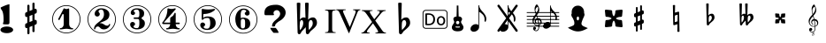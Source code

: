 SplineFontDB: 3.0
FontName: nootka
FullName: nootka
FamilyName: nootka
Weight: Medium
Copyright: Created by SeeLook with FontForge 2.0 (http://fontforge.sf.net) with Emmentaler font from LilyPond project
Version: 001.000
ItalicAngle: 0
UnderlinePosition: -100
UnderlineWidth: 50
Ascent: 800
Descent: 200
sfntRevision: 0x00010000
LayerCount: 2
Layer: 0 1 "Warstwa t+AUIA-a"  1
Layer: 1 1 "Plan pierwszy"  0
XUID: [1021 905 4475020 9871967]
FSType: 0
OS2Version: 4
OS2_WeightWidthSlopeOnly: 0
OS2_UseTypoMetrics: 1
CreationTime: 1307821124
ModificationTime: 1344095185
PfmFamily: 17
TTFWeight: 500
TTFWidth: 5
LineGap: 90
VLineGap: 0
Panose: 2 0 6 9 0 0 0 0 0 0
OS2TypoAscent: 0
OS2TypoAOffset: 1
OS2TypoDescent: 0
OS2TypoDOffset: 1
OS2TypoLinegap: 90
OS2WinAscent: 1
OS2WinAOffset: 1
OS2WinDescent: 0
OS2WinDOffset: 1
HheadAscent: 1
HheadAOffset: 1
HheadDescent: 0
HheadDOffset: 1
OS2SubXSize: 650
OS2SubYSize: 700
OS2SubXOff: 0
OS2SubYOff: 140
OS2SupXSize: 650
OS2SupYSize: 700
OS2SupXOff: 0
OS2SupYOff: 480
OS2StrikeYSize: 49
OS2StrikeYPos: 258
OS2Vendor: 'PfEd'
OS2CodePages: 00000001.00000000
OS2UnicodeRanges: 00000001.10000000.00000000.00000000
MarkAttachClasses: 1
DEI: 91125
ShortTable: cvt  2
  33
  633
EndShort
ShortTable: maxp 16
  1
  0
  24
  164
  7
  0
  0
  2
  0
  1
  1
  0
  64
  46
  0
  0
EndShort
LangName: 1033 "" "" "" "FontForge 2.0 : nootka : 15-12-2011" 
GaspTable: 1 65535 2 0
Encoding: UnicodeBmp
UnicodeInterp: none
NameList: Adobe Glyph List
DisplaySize: -96
AntiAlias: 1
FitToEm: 1
WinInfo: 90 10 3
BeginChars: 65539 31

StartChar: .notdef
Encoding: 65536 -1 0
Width: 1000
Flags: W
TtInstrs:
PUSHB_2
 1
 0
MDAP[rnd]
ALIGNRP
PUSHB_3
 7
 4
 0
MIRP[min,rnd,black]
SHP[rp2]
PUSHB_2
 6
 5
MDRP[rp0,min,rnd,grey]
ALIGNRP
PUSHB_3
 3
 2
 0
MIRP[min,rnd,black]
SHP[rp2]
SVTCA[y-axis]
PUSHB_2
 3
 0
MDAP[rnd]
ALIGNRP
PUSHB_3
 5
 4
 0
MIRP[min,rnd,black]
SHP[rp2]
PUSHB_3
 7
 6
 1
MIRP[rp0,min,rnd,grey]
ALIGNRP
PUSHB_3
 1
 2
 0
MIRP[min,rnd,black]
SHP[rp2]
EndTTInstrs
LayerCount: 2
Fore
SplineSet
33 0 m 1,0,-1
 33 666 l 1,1,-1
 298 666 l 1,2,-1
 298 0 l 1,3,-1
 33 0 l 1,0,-1
66 33 m 1,4,-1
 265 33 l 1,5,-1
 265 633 l 1,6,-1
 66 633 l 1,7,-1
 66 33 l 1,4,-1
EndSplineSet
Validated: 1
EndChar

StartChar: .null
Encoding: 65537 -1 1
Width: 0
Flags: W
LayerCount: 2
EndChar

StartChar: nonmarkingreturn
Encoding: 65538 -1 2
Width: 1000
Flags: W
LayerCount: 2
EndChar

StartChar: space
Encoding: 32 32 3
Width: 1000
Flags: W
LayerCount: 2
Fore
SplineSet
590 118 m 1,0,-1
 380 118 l 1,1,-1
 590 118 l 1,0,-1
EndSplineSet
Validated: 1
EndChar

StartChar: numbersign
Encoding: 35 35 4
Width: 1000
Flags: W
LayerCount: 2
Fore
SplineSet
603 256 m 1,0,1
 615 260 615 260 622 260 c 0,2,3
 639 260 639 260 652 247.5 c 128,-1,4
 665 235 665 235 665 217 c 2,5,-1
 665 168 l 2,6,7
 665 155 665 155 657.5 144 c 128,-1,8
 650 133 650 133 639 128 c 2,9,-1
 603 113 l 1,10,-1
 603 -60 l 2,11,12
 603 -73 603 -73 594 -82 c 128,-1,13
 585 -91 585 -91 572.5 -91 c 128,-1,14
 560 -91 560 -91 550.5 -82 c 128,-1,15
 541 -73 541 -73 541 -60 c 2,16,-1
 541 89 l 1,17,-1
 459 54 l 1,18,-1
 459 -120 l 2,19,20
 459 -132 459 -132 449.5 -141 c 128,-1,21
 440 -150 440 -150 427.5 -150 c 128,-1,22
 415 -150 415 -150 406 -141.5 c 128,-1,23
 397 -133 397 -133 397 -120 c 2,24,-1
 397 29 l 1,25,26
 385 24 385 24 378 24 c 0,27,28
 361 24 361 24 348 36.5 c 128,-1,29
 335 49 335 49 335 67 c 2,30,-1
 335 118 l 2,31,32
 335 130 335 130 342.5 141.5 c 128,-1,33
 350 153 350 153 361 157 c 2,34,-1
 397 172 l 1,35,-1
 397 344 l 1,36,37
 385 340 385 340 378 340 c 0,38,39
 361 340 361 340 348 352.5 c 128,-1,40
 335 365 335 365 335 383 c 2,41,-1
 335 432 l 2,42,43
 335 445 335 445 342.5 456 c 128,-1,44
 350 467 350 467 361 472 c 2,45,-1
 397 487 l 1,46,-1
 397 660 l 2,47,48
 397 673 397 673 406 682 c 128,-1,49
 415 691 415 691 427.5 691 c 128,-1,50
 440 691 440 691 449.5 682 c 128,-1,51
 459 673 459 673 459 660 c 2,52,-1
 459 511 l 1,53,-1
 541 546 l 1,54,-1
 541 720 l 2,55,56
 541 732 541 732 550.5 741 c 128,-1,57
 560 750 560 750 572.5 750 c 128,-1,58
 585 750 585 750 594 741.5 c 128,-1,59
 603 733 603 733 603 720 c 2,60,-1
 603 571 l 1,61,62
 615 576 615 576 622 576 c 0,63,64
 639 576 639 576 652 563.5 c 128,-1,65
 665 551 665 551 665 533 c 2,66,-1
 665 482 l 2,67,68
 665 470 665 470 657.5 458.5 c 128,-1,69
 650 447 650 447 639 443 c 2,70,-1
 603 428 l 1,71,-1
 603 256 l 1,0,1
541 403 m 1,72,-1
 459 370 l 1,73,-1
 459 197 l 1,74,-1
 541 230 l 1,75,-1
 541 403 l 1,72,-1
EndSplineSet
Validated: 1
EndChar

StartChar: one
Encoding: 49 49 5
Width: 1000
Flags: W
HStem: -124 21<410.499 589.501> -12 35<317.642 382.4 625.353 693.996> 564 24G<431 437 561 565.5> 655 21<410.499 589.501>
VStem: 100 21<186.448 365.552> 426 155<65.8237 417.265> 879 21<186.448 365.552>
LayerCount: 2
Fore
SplineSet
503.5 567 m 128,-1,1
 519 567 519 567 539.5 575.5 c 128,-1,2
 560 584 560 584 562 584 c 0,3,4
 569 584 569 584 575 577 c 128,-1,5
 581 570 581 570 581 559 c 2,6,-1
 581 142 l 2,7,8
 581 93 581 93 608 58 c 128,-1,9
 635 23 635 23 677 23 c 0,10,11
 694 23 694 23 694 5 c 0,12,13
 694 -12 694 -12 677 -12 c 0,14,15
 648 -12 648 -12 590.5 -3.5 c 128,-1,16
 533 5 533 5 503.5 5 c 128,-1,17
 474 5 474 5 417 -3.5 c 128,-1,18
 360 -12 360 -12 331 -12 c 0,19,20
 322 -12 322 -12 317.5 -7 c 128,-1,21
 313 -2 313 -2 313 5 c 128,-1,22
 313 12 313 12 317.5 17.5 c 128,-1,23
 322 23 322 23 331 23 c 0,24,25
 373 23 373 23 399.5 58 c 128,-1,26
 426 93 426 93 426 142 c 2,27,-1
 426 398 l 2,28,29
 426 410 426 410 418.5 417.5 c 128,-1,30
 411 425 411 425 402 425 c 0,31,32
 392 425 392 425 389 417 c 2,33,-1
 311 265 l 1,34,35
 304 255 304 255 293 255 c 0,36,37
 284 255 284 255 277 260.5 c 128,-1,38
 270 266 270 266 270 275 c 0,39,40
 270 282 270 282 272 286 c 2,41,-1
 426 583 l 2,42,43
 428 588 428 588 434 588 c 256,44,45
 440 588 440 588 464 577.5 c 128,-1,0
 488 567 488 567 503.5 567 c 128,-1,1
500 676 m 128,-1,47
 609 676 609 676 701 622.5 c 128,-1,48
 793 569 793 569 846.5 477 c 128,-1,49
 900 385 900 385 900 276 c 128,-1,50
 900 167 900 167 846.5 75 c 128,-1,51
 793 -17 793 -17 701 -70.5 c 128,-1,52
 609 -124 609 -124 500 -124 c 128,-1,53
 391 -124 391 -124 299 -70.5 c 128,-1,54
 207 -17 207 -17 153.5 75 c 128,-1,55
 100 167 100 167 100 276 c 128,-1,56
 100 385 100 385 153.5 477 c 128,-1,57
 207 569 207 569 299 622.5 c 128,-1,46
 391 676 391 676 500 676 c 128,-1,47
500 655 m 128,-1,59
 397 655 397 655 310 604.5 c 128,-1,60
 223 554 223 554 172 466.5 c 128,-1,61
 121 379 121 379 121 276 c 128,-1,62
 121 173 121 173 172 85.5 c 128,-1,63
 223 -2 223 -2 310 -52.5 c 128,-1,64
 397 -103 397 -103 500 -103 c 128,-1,65
 603 -103 603 -103 690 -52.5 c 128,-1,66
 777 -2 777 -2 828 85.5 c 128,-1,67
 879 173 879 173 879 276 c 128,-1,68
 879 379 879 379 828 466.5 c 128,-1,69
 777 554 777 554 690 604.5 c 128,-1,58
 603 655 603 655 500 655 c 128,-1,59
EndSplineSet
Validated: 1
EndChar

StartChar: two
Encoding: 50 50 6
Width: 1000
Flags: W
HStem: -124 21<410.448 589.552> -12 106<549 661.566> 553 35<431.336 529.025> 655 21<410.448 589.552>
VStem: 100 21<186.499 365.501> 284 35<-7.35852 45.8448> 301 109<412 504.052> 564 154<322.365 492.641> 700.5 39.5<99.9868 139.359> 879 21<186.499 365.501>
LayerCount: 2
Fore
SplineSet
565 -12 m 0,0,1
 533 -12 533 -12 509.5 -3.5 c 128,-1,2
 486 5 486 5 472.5 17 c 128,-1,3
 459 29 459 29 447.5 41.5 c 128,-1,4
 436 54 436 54 422 62.5 c 128,-1,5
 408 71 408 71 391 71 c 0,6,7
 364 71 364 71 342.5 52.5 c 128,-1,8
 321 34 321 34 319 4 c 0,9,10
 317 -12 317 -12 302 -12 c 0,11,12
 295 -12 295 -12 289.5 -7.5 c 128,-1,13
 284 -3 284 -3 284 5 c 0,14,15
 284 38 284 38 296 67.5 c 128,-1,16
 308 97 308 97 327.5 118.5 c 128,-1,17
 347 140 347 140 372.5 162 c 128,-1,18
 398 184 398 184 424 202 c 128,-1,19
 450 220 450 220 475 242.5 c 128,-1,20
 500 265 500 265 520 288.5 c 128,-1,21
 540 312 540 312 552 344.5 c 128,-1,22
 564 377 564 377 564 414 c 256,23,24
 564 451 564 451 557.5 480.5 c 128,-1,25
 551 510 551 510 533.5 531.5 c 128,-1,26
 516 553 516 553 489 553 c 0,27,28
 457 553 457 553 433.5 539 c 128,-1,29
 410 525 410 525 410 500 c 0,30,31
 410 486 410 486 428.5 464 c 128,-1,32
 447 442 447 442 447 427 c 0,33,34
 447 397 447 397 426 375.5 c 128,-1,35
 405 354 405 354 374 354 c 128,-1,36
 343 354 343 354 322 375.5 c 128,-1,37
 301 397 301 397 301 427 c 0,38,39
 301 496 301 496 357 542 c 128,-1,40
 413 588 413 588 489 588 c 0,41,42
 582 588 582 588 650 540 c 128,-1,43
 718 492 718 492 718 414 c 0,44,45
 718 373 718 373 705 340 c 128,-1,46
 692 307 692 307 672.5 286.5 c 128,-1,47
 653 266 653 266 622 248 c 128,-1,48
 591 230 591 230 564 219.5 c 128,-1,49
 537 209 537 209 499.5 194 c 128,-1,50
 462 179 462 179 439 167 c 1,51,-1
 447 167 l 2,52,53
 483 167 483 167 514 155.5 c 128,-1,54
 545 144 545 144 563 130 c 128,-1,55
 581 116 581 116 604.5 105 c 128,-1,56
 628 94 628 94 651 94 c 0,57,58
 672 94 672 94 684.5 101.5 c 128,-1,59
 697 109 697 109 700.5 118.5 c 128,-1,60
 704 128 704 128 709 136 c 128,-1,61
 714 144 714 144 722 144 c 0,62,63
 729 144 729 144 734.5 139.5 c 128,-1,64
 740 135 740 135 740 127 c 0,65,66
 740 115 740 115 729 93.5 c 128,-1,67
 718 72 718 72 698 47.5 c 128,-1,68
 678 23 678 23 642.5 5.5 c 128,-1,69
 607 -12 607 -12 565 -12 c 0,0,1
900 276 m 128,-1,71
 900 167 900 167 846.5 75 c 128,-1,72
 793 -17 793 -17 701 -70.5 c 128,-1,73
 609 -124 609 -124 500 -124 c 128,-1,74
 391 -124 391 -124 299 -70.5 c 128,-1,75
 207 -17 207 -17 153.5 75 c 128,-1,76
 100 167 100 167 100 276 c 128,-1,77
 100 385 100 385 153.5 477 c 128,-1,78
 207 569 207 569 299 622.5 c 128,-1,79
 391 676 391 676 500 676 c 128,-1,80
 609 676 609 676 701 622.5 c 128,-1,81
 793 569 793 569 846.5 477 c 128,-1,70
 900 385 900 385 900 276 c 128,-1,71
879 276 m 128,-1,83
 879 379 879 379 828.5 466 c 128,-1,84
 778 553 778 553 690.5 604 c 128,-1,85
 603 655 603 655 500 655 c 128,-1,86
 397 655 397 655 309.5 604 c 128,-1,87
 222 553 222 553 171.5 466 c 128,-1,88
 121 379 121 379 121 276 c 128,-1,89
 121 173 121 173 171.5 86 c 128,-1,90
 222 -1 222 -1 309.5 -52 c 128,-1,91
 397 -103 397 -103 500 -103 c 128,-1,92
 603 -103 603 -103 690.5 -52 c 128,-1,93
 778 -1 778 -1 828.5 86 c 128,-1,82
 879 173 879 173 879 276 c 128,-1,83
EndSplineSet
Validated: 1
EndChar

StartChar: three
Encoding: 51 51 7
Width: 1000
Flags: W
HStem: -124 21<410.499 589.552> -12 35<417.352 535.231> 286 43<407.673 553.682> 553 35<418.927 537.645> 655 21<410.499 589.552>
VStem: 100 21<186.364 365.18> 304 96<62.0135 145.5> 321 85<444.5 523.579> 564 156<75.7102 235.635> 564 135<361.162 521.043> 879 21<186.364 365.18>
LayerCount: 2
Fore
SplineSet
628 307 m 0,0,1
 628 295 628 295 637.5 285.5 c 128,-1,2
 647 276 647 276 660.5 267.5 c 128,-1,3
 674 259 674 259 687.5 247.5 c 128,-1,4
 701 236 701 236 710.5 213 c 128,-1,5
 720 190 720 190 720 157 c 0,6,7
 720 76 720 76 657 32 c 128,-1,8
 594 -12 594 -12 496 -12 c 0,9,10
 419 -12 419 -12 361.5 27.5 c 128,-1,11
 304 67 304 67 304 131 c 0,12,13
 304 160 304 160 324.5 180 c 128,-1,14
 345 200 345 200 374 200 c 128,-1,15
 403 200 403 200 423.5 180 c 128,-1,16
 444 160 444 160 444 131 c 0,17,18
 444 118 444 118 422 102 c 128,-1,19
 400 86 400 86 400 73 c 0,20,21
 400 46 400 46 428 34.5 c 128,-1,22
 456 23 456 23 496 23 c 0,23,24
 564 23 564 23 564 157 c 2,25,-1
 564 203 l 2,26,27
 564 245 564 245 554 265.5 c 128,-1,28
 544 286 544 286 512 286 c 2,29,-1
 423 286 l 2,30,31
 413 286 413 286 407.5 292 c 128,-1,32
 402 298 402 298 402 307 c 128,-1,33
 402 316 402 316 407.5 322.5 c 128,-1,34
 413 329 413 329 423 329 c 2,35,-1
 512 329 l 2,36,37
 545 329 545 329 554.5 350 c 128,-1,38
 564 371 564 371 564 416 c 2,39,-1
 564 452 l 2,40,41
 564 553 564 553 490 553 c 0,42,43
 406 553 406 553 406 508 c 0,44,45
 406 496 406 496 425 482.5 c 128,-1,46
 444 469 444 469 444 457 c 0,47,48
 444 432 444 432 426 414 c 128,-1,49
 408 396 408 396 382.5 396 c 128,-1,50
 357 396 357 396 339 414 c 128,-1,51
 321 432 321 432 321 457 c 0,52,53
 321 515 321 515 371.5 551.5 c 128,-1,54
 422 588 422 588 490 588 c 0,55,56
 549 588 549 588 594.5 575 c 128,-1,57
 640 562 640 562 669.5 530.5 c 128,-1,58
 699 499 699 499 699 452 c 0,59,60
 699 415 699 415 692 391 c 128,-1,61
 685 367 685 367 674.5 358 c 128,-1,62
 664 349 664 349 653.5 343 c 128,-1,63
 643 337 643 337 635.5 329 c 128,-1,64
 628 321 628 321 628 307 c 0,0,1
500 676 m 128,-1,66
 609 676 609 676 701 622.5 c 128,-1,67
 793 569 793 569 846.5 476.5 c 128,-1,68
 900 384 900 384 900 275.5 c 128,-1,69
 900 167 900 167 846.5 75 c 128,-1,70
 793 -17 793 -17 701 -70.5 c 128,-1,71
 609 -124 609 -124 500 -124 c 128,-1,72
 391 -124 391 -124 299 -70.5 c 128,-1,73
 207 -17 207 -17 153.5 75 c 128,-1,74
 100 167 100 167 100 275.5 c 128,-1,75
 100 384 100 384 153.5 476.5 c 128,-1,76
 207 569 207 569 299 622.5 c 128,-1,65
 391 676 391 676 500 676 c 128,-1,66
500 655 m 128,-1,78
 397 655 397 655 310 604.5 c 128,-1,79
 223 554 223 554 172 466.5 c 128,-1,80
 121 379 121 379 121 276 c 128,-1,81
 121 173 121 173 172 85.5 c 128,-1,82
 223 -2 223 -2 310 -52.5 c 128,-1,83
 397 -103 397 -103 500 -103 c 128,-1,84
 603 -103 603 -103 690.5 -52.5 c 128,-1,85
 778 -2 778 -2 828.5 85.5 c 128,-1,86
 879 173 879 173 879 276 c 128,-1,87
 879 379 879 379 828.5 466.5 c 128,-1,88
 778 554 778 554 690.5 604.5 c 128,-1,77
 603 655 603 655 500 655 c 128,-1,78
EndSplineSet
Validated: 1
EndChar

StartChar: four
Encoding: 52 52 8
Width: 1000
Flags: W
HStem: -124 21<410.499 589.552> -12 35<322.004 389.552 636.664 700.358> 138 43<254 436 592 701.812> 568 20G<374 378.5 572.5 578> 655 21<410.499 589.552>
VStem: 100 21<186.364 365.18> 436 156<66.2086 138 181 334.407> 879 21<186.364 365.18>
LayerCount: 2
Fore
SplineSet
378 588 m 0,0,1
 379 588 379 588 394 583.5 c 128,-1,2
 409 579 409 579 432 574.5 c 128,-1,3
 455 570 455 570 474 570 c 0,4,5
 503 570 503 570 537 579 c 128,-1,6
 571 588 571 588 574 588 c 0,7,8
 582 588 582 588 588 583 c 128,-1,9
 594 578 594 578 594 571 c 0,10,11
 594 565 594 565 592 563 c 2,12,-1
 254 181 l 1,13,-1
 436 181 l 1,14,-1
 436 296 l 2,15,16
 436 317 436 317 448 327 c 128,-1,17
 460 337 460 337 483.5 351.5 c 128,-1,18
 507 366 507 366 526 390 c 0,19,20
 537 405 537 405 545 424 c 128,-1,21
 553 443 553 443 558.5 452 c 128,-1,22
 564 461 564 461 572 461 c 256,23,24
 580 461 580 461 586 455.5 c 128,-1,25
 592 450 592 450 592 441 c 2,26,-1
 592 181 l 1,27,-1
 686 181 l 2,28,29
 696 181 696 181 702 174.5 c 128,-1,30
 708 168 708 168 708 159.5 c 128,-1,31
 708 151 708 151 702 144.5 c 128,-1,32
 696 138 696 138 686 138 c 2,33,-1
 592 138 l 1,34,35
 593 90 593 90 619.5 56.5 c 128,-1,36
 646 23 646 23 687 23 c 0,37,38
 696 23 696 23 700.5 17.5 c 128,-1,39
 705 12 705 12 705 5 c 128,-1,40
 705 -2 705 -2 700.5 -7 c 128,-1,41
 696 -12 696 -12 687 -12 c 0,42,43
 658 -12 658 -12 600.5 -3.5 c 128,-1,44
 543 5 543 5 513.5 5 c 128,-1,45
 484 5 484 5 426 -3.5 c 128,-1,46
 368 -12 368 -12 339 -12 c 0,47,48
 322 -12 322 -12 322 5 c 0,49,50
 322 23 322 23 339 23 c 0,51,52
 380 23 380 23 407 56.5 c 128,-1,53
 434 90 434 90 436 138 c 1,54,-1
 254 138 l 2,55,56
 230 138 230 138 219 148.5 c 128,-1,57
 208 159 208 159 208 171 c 0,58,59
 208 175 208 175 223.5 194.5 c 128,-1,60
 239 214 239 214 261 247.5 c 128,-1,61
 283 281 283 281 305 324.5 c 128,-1,62
 327 368 327 368 342.5 431.5 c 128,-1,63
 358 495 358 495 358 563 c 0,64,65
 358 573 358 573 364 580.5 c 128,-1,66
 370 588 370 588 378 588 c 0,0,1
500 676 m 128,-1,68
 609 676 609 676 701 622.5 c 128,-1,69
 793 569 793 569 846.5 476.5 c 128,-1,70
 900 384 900 384 900 275.5 c 128,-1,71
 900 167 900 167 846.5 75 c 128,-1,72
 793 -17 793 -17 701 -70.5 c 128,-1,73
 609 -124 609 -124 500 -124 c 128,-1,74
 391 -124 391 -124 299 -70.5 c 128,-1,75
 207 -17 207 -17 153.5 75 c 128,-1,76
 100 167 100 167 100 275.5 c 128,-1,77
 100 384 100 384 153.5 476.5 c 128,-1,78
 207 569 207 569 299 622.5 c 128,-1,67
 391 676 391 676 500 676 c 128,-1,68
500 655 m 128,-1,80
 397 655 397 655 310 604.5 c 128,-1,81
 223 554 223 554 172 466.5 c 128,-1,82
 121 379 121 379 121 276 c 128,-1,83
 121 173 121 173 172 85.5 c 128,-1,84
 223 -2 223 -2 310 -52.5 c 128,-1,85
 397 -103 397 -103 500 -103 c 128,-1,86
 603 -103 603 -103 690.5 -52.5 c 128,-1,87
 778 -2 778 -2 828.5 85.5 c 128,-1,88
 879 173 879 173 879 276 c 128,-1,89
 879 379 879 379 828.5 466.5 c 128,-1,90
 778 554 778 554 690.5 604.5 c 128,-1,79
 603 655 603 655 500 655 c 128,-1,80
EndSplineSet
Validated: 1
EndChar

StartChar: five
Encoding: 53 53 9
Width: 1000
Flags: W
HStem: -124 21<410.499 589.552> -28 35<399.379 526.778> 314 43<398.926 539.549> 552 20G<343.5 348.5 684 689> 655 21<410.499 589.552>
VStem: 100 21<186.364 365.18> 286 96<45.0278 129.5> 326 44<314 426.91> 568 154<79.859 264.275> 879 21<186.364 365.18>
LayerCount: 2
Fore
SplineSet
348 572 m 0,0,1
 349 572 349 572 358.5 570.5 c 128,-1,2
 368 569 368 569 383.5 566.5 c 128,-1,3
 399 564 399 564 418.5 561.5 c 128,-1,4
 438 559 438 559 464 557 c 128,-1,5
 490 555 490 555 515 555 c 0,6,7
 551 555 551 555 591.5 559.5 c 128,-1,8
 632 564 632 564 658 568 c 128,-1,9
 684 572 684 572 684 572 c 1,10,11
 694 572 694 572 700.5 567 c 128,-1,12
 707 562 707 562 707 555 c 0,13,14
 707 551 707 551 693.5 537 c 128,-1,15
 680 523 680 523 652 504.5 c 128,-1,16
 624 486 624 486 588 468.5 c 128,-1,17
 552 451 552 451 500 439 c 128,-1,18
 448 427 448 427 394 427 c 0,19,20
 384 427 384 427 377 419.5 c 128,-1,21
 370 412 370 412 370 402 c 2,22,-1
 370 314 l 1,23,24
 413 357 413 357 497 357 c 0,25,26
 605 357 605 357 663.5 309.5 c 128,-1,27
 722 262 722 262 722 164 c 0,28,29
 722 79 722 79 651 25.5 c 128,-1,30
 580 -28 580 -28 482 -28 c 0,31,32
 402 -28 402 -28 344 10.5 c 128,-1,33
 286 49 286 49 286 115 c 0,34,35
 286 144 286 144 306 164 c 128,-1,36
 326 184 326 184 355 184 c 128,-1,37
 384 184 384 184 404.5 164 c 128,-1,38
 425 144 425 144 425 115 c 0,39,40
 425 102 425 102 403.5 86 c 128,-1,41
 382 70 382 70 382 57 c 0,42,43
 382 7 382 7 482 7 c 0,44,45
 514 7 514 7 533.5 31 c 128,-1,46
 553 55 553 55 560.5 88.5 c 128,-1,47
 568 122 568 122 568 164 c 0,48,49
 568 314 568 314 497 314 c 0,50,51
 450 314 450 314 420.5 305.5 c 128,-1,52
 391 297 391 297 382.5 286.5 c 128,-1,53
 374 276 374 276 365.5 267.5 c 128,-1,54
 357 259 357 259 348 259 c 256,55,56
 339 259 339 259 332.5 265 c 128,-1,57
 326 271 326 271 326 280 c 2,58,-1
 326 548 l 2,59,60
 326 558 326 558 332.5 565 c 128,-1,61
 339 572 339 572 348 572 c 0,0,1
500 676 m 128,-1,63
 609 676 609 676 701 622.5 c 128,-1,64
 793 569 793 569 846.5 476.5 c 128,-1,65
 900 384 900 384 900 275.5 c 128,-1,66
 900 167 900 167 846.5 75 c 128,-1,67
 793 -17 793 -17 701 -70.5 c 128,-1,68
 609 -124 609 -124 500 -124 c 128,-1,69
 391 -124 391 -124 299 -70.5 c 128,-1,70
 207 -17 207 -17 153.5 75 c 128,-1,71
 100 167 100 167 100 275.5 c 128,-1,72
 100 384 100 384 153.5 476.5 c 128,-1,73
 207 569 207 569 299 622.5 c 128,-1,62
 391 676 391 676 500 676 c 128,-1,63
500 655 m 128,-1,75
 397 655 397 655 310 604.5 c 128,-1,76
 223 554 223 554 172 466.5 c 128,-1,77
 121 379 121 379 121 276 c 128,-1,78
 121 173 121 173 172 85.5 c 128,-1,79
 223 -2 223 -2 310 -52.5 c 128,-1,80
 397 -103 397 -103 500 -103 c 128,-1,81
 603 -103 603 -103 690.5 -52.5 c 128,-1,82
 778 -2 778 -2 828.5 85.5 c 128,-1,83
 879 173 879 173 879 276 c 128,-1,84
 879 379 879 379 828.5 466.5 c 128,-1,85
 778 554 778 554 690.5 604.5 c 128,-1,74
 603 655 603 655 500 655 c 128,-1,75
EndSplineSet
Validated: 1
EndChar

StartChar: six
Encoding: 54 54 10
Width: 1000
Flags: MW
HStem: -131 21<410.499 589.552> -19 35<445.804 532.409> 289 35<445.527 532.409> 546 35<461.17 568.427> 648 21<410.499 589.552>
VStem: 100 21<179.364 358.18> 277 155<142.305 266.306 307 409.844> 553.5 145.5<64.7405 240.26> 585 97<435.5 517.096> 879 21<179.364 358.18>
LayerCount: 2
Fore
SplineSet
488 289 m 0,0,1
 453 289 453 289 442.5 267 c 128,-1,2
 432 245 432 245 432 198 c 2,3,-1
 432 153 l 1,4,-1
 432 107 l 2,5,6
 432 60 432 60 442.5 38 c 128,-1,7
 453 16 453 16 488 16 c 0,8,9
 504 16 504 16 515.5 20 c 128,-1,10
 527 24 527 24 534.5 34.5 c 128,-1,11
 542 45 542 45 546 54.5 c 128,-1,12
 550 64 550 64 551.5 83.5 c 128,-1,13
 553 103 553 103 553.5 115 c 128,-1,14
 554 127 554 127 554 152.5 c 128,-1,15
 554 178 554 178 553.5 190 c 128,-1,16
 553 202 553 202 551.5 221.5 c 128,-1,17
 550 241 550 241 546 250.5 c 128,-1,18
 542 260 542 260 534.5 270.5 c 128,-1,19
 527 281 527 281 515.5 285 c 128,-1,20
 504 289 504 289 488 289 c 0,0,1
432 307 m 1,21,22
 468 324 468 324 488 324 c 0,23,24
 585 324 585 324 642 280.5 c 128,-1,25
 699 237 699 237 699 152.5 c 128,-1,26
 699 68 699 68 642 24.5 c 128,-1,27
 585 -19 585 -19 488 -19 c 0,28,29
 422 -19 422 -19 373 25 c 128,-1,30
 324 69 324 69 300.5 136 c 128,-1,31
 277 203 277 203 277 281 c 256,32,33
 277 359 277 359 305.5 427 c 128,-1,34
 334 495 334 495 389 538 c 128,-1,35
 444 581 444 581 513 581 c 256,36,37
 582 581 582 581 632 544.5 c 128,-1,38
 682 508 682 508 682 450 c 0,39,40
 682 421 682 421 662 401 c 128,-1,41
 642 381 642 381 613 381 c 128,-1,42
 584 381 584 381 563.5 401 c 128,-1,43
 543 421 543 421 543 450 c 0,44,45
 543 463 543 463 564 476.5 c 128,-1,46
 585 490 585 490 585 503 c 0,47,48
 585 525 585 525 564 535.5 c 128,-1,49
 543 546 543 546 513 546 c 0,50,51
 487 546 487 546 470 535.5 c 128,-1,52
 453 525 453 525 444.5 503.5 c 128,-1,53
 436 482 436 482 432.5 458 c 128,-1,54
 429 434 429 434 429 401 c 0,55,56
 429 370 429 370 432 307 c 1,21,22
500 669 m 128,-1,58
 609 669 609 669 701 615.5 c 128,-1,59
 793 562 793 562 846.5 469.5 c 128,-1,60
 900 377 900 377 900 268.5 c 128,-1,61
 900 160 900 160 846.5 68 c 128,-1,62
 793 -24 793 -24 701 -77.5 c 128,-1,63
 609 -131 609 -131 500 -131 c 128,-1,64
 391 -131 391 -131 299 -77.5 c 128,-1,65
 207 -24 207 -24 153.5 68 c 128,-1,66
 100 160 100 160 100 268.5 c 128,-1,67
 100 377 100 377 153.5 469.5 c 128,-1,68
 207 562 207 562 299 615.5 c 128,-1,57
 391 669 391 669 500 669 c 128,-1,58
500 648 m 128,-1,70
 397 648 397 648 310 597.5 c 128,-1,71
 223 547 223 547 172 459.5 c 128,-1,72
 121 372 121 372 121 269 c 128,-1,73
 121 166 121 166 172 78.5 c 128,-1,74
 223 -9 223 -9 310 -59.5 c 128,-1,75
 397 -110 397 -110 500 -110 c 128,-1,76
 603 -110 603 -110 690.5 -59.5 c 128,-1,77
 778 -9 778 -9 828.5 78.5 c 128,-1,78
 879 166 879 166 879 269 c 128,-1,79
 879 372 879 372 828.5 459.5 c 128,-1,80
 778 547 778 547 690.5 597.5 c 128,-1,69
 603 648 603 648 500 648 c 128,-1,70
EndSplineSet
Validated: 1
EndChar

StartChar: question
Encoding: 63 63 11
Width: 800
Flags: W
HStem: -110 141<338.743 436.625> 536 153<388.927 506.284>
VStem: 100 257<408.22 501.746> 315 87<73.2043 144.427> 545 155<375.921 496.294>
LayerCount: 2
Fore
SplineSet
345 70 m 4,0,1
 315 70 315 70 315 80 c 4,2,3
 315 81 315 81 315.5 83.5 c 132,-1,4
 316 86 316 86 316 93 c 4,5,6
 316 158 316 158 376 217 c 4,7,8
 393 235 393 235 430.5 266 c 132,-1,9
 468 297 468 297 486 315 c 4,10,11
 545 373 545 373 545 434 c 4,12,13
 545 465 545 465 524 495 c 4,14,15
 496 536 496 536 446 536 c 4,16,17
 415 536 415 536 386 513 c 132,-1,18
 357 490 357 490 357 450 c 4,19,20
 357 438 357 438 363 426 c 5,21,22
 371 415 371 415 371 408 c 4,23,24
 371 392 371 392 341 392 c 6,25,-1
 131 392 l 6,26,27
 100 392 100 392 100 445 c 6,28,-1
 100 461 l 6,29,30
 100 689 100 689 430 689 c 4,31,32
 502 689 502 689 565 659 c 4,33,34
 641 624 641 624 678 556 c 4,35,36
 700 515 700 515 700 467 c 4,37,38
 700 391 700 391 642 320 c 4,39,40
 600 268 600 268 548 240 c 4,41,42
 466 196 466 196 420 141 c 4,43,44
 404 121 404 121 404 105 c 5,45,-1
 402 91 l 5,46,47
 402 70 402 70 345 70 c 4,0,1
265 31 m 5,48,-1
 411 31 l 6,49,50
 424 31 424 31 461 -23 c 132,-1,51
 498 -77 498 -77 498 -101 c 4,52,53
 498 -111 498 -111 493 -111 c 4,54,55
 492 -111 492 -111 488.5 -110.5 c 132,-1,56
 485 -110 485 -110 481 -110 c 6,57,-1
 361 -110 l 6,58,59
 355 -110 355 -110 313.5 -57.5 c 132,-1,60
 272 -5 272 -5 265 31 c 5,48,-1
EndSplineSet
EndChar

StartChar: B
Encoding: 66 66 12
Width: 1000
Flags: W
LayerCount: 2
Fore
SplineSet
552 154 m 2,0,-1
 550 75 l 1,1,-1
 550 61 l 2,2,3
 550 20 550 20 557 -28 c 1,4,5
 608 22 608 22 637 67 c 128,-1,6
 666 112 666 112 666 164 c 0,7,8
 666 201 666 201 653 226.5 c 128,-1,9
 640 252 640 252 614 252 c 0,10,11
 584 252 584 252 569 223.5 c 128,-1,12
 554 195 554 195 552 154 c 2,0,-1
472 -95 m 2,13,-1
 468 51 l 1,14,15
 449 27 449 27 409 -13.5 c 128,-1,16
 369 -54 369 -54 356 -68 c 0,17,18
 347 -78 347 -78 336.5 -100.5 c 128,-1,19
 326 -123 326 -123 314 -136.5 c 128,-1,20
 302 -150 302 -150 284 -150 c 0,21,22
 264 -150 264 -150 251 -134 c 128,-1,23
 238 -118 238 -118 238 -95 c 2,24,-1
 215 737 l 1,25,26
 239 750 239 750 265.5 750 c 128,-1,27
 292 750 292 750 316 737 c 1,28,-1
 303 263 l 1,29,30
 319 294 319 294 348 311.5 c 128,-1,31
 377 329 377 329 412 329 c 0,32,33
 442 329 442 329 461 315 c 1,34,-1
 448 737 l 1,35,36
 471 750 471 750 498 750 c 0,37,38
 526 750 526 750 550 737 c 1,39,-1
 535 263 l 1,40,41
 560 295 560 295 596.5 312 c 128,-1,42
 633 329 633 329 673 329 c 0,43,44
 724 329 724 329 754.5 284 c 128,-1,45
 785 239 785 239 785 176 c 0,46,47
 785 145 785 145 774 117 c 128,-1,48
 763 89 763 89 741.5 63.5 c 128,-1,49
 720 38 720 38 700.5 19.5 c 128,-1,50
 681 1 681 1 649.5 -25.5 c 128,-1,51
 618 -52 618 -52 601 -68 c 1,52,53
 592 -78 592 -78 578 -101 c 128,-1,54
 564 -124 564 -124 550 -137 c 128,-1,55
 536 -150 536 -150 517 -150 c 0,56,57
 497 -150 497 -150 484.5 -134 c 128,-1,58
 472 -118 472 -118 472 -95 c 2,13,-1
300 154 m 2,59,-1
 297 75 l 1,60,-1
 297 60 l 2,61,62
 297 11 297 11 306 -37 c 1,63,64
 397 68 397 68 397 164 c 0,65,66
 397 252 397 252 353 252 c 0,67,68
 303 252 303 252 300 154 c 2,59,-1
EndSplineSet
Validated: 1
EndChar

StartChar: b
Encoding: 98 98 13
Width: 1000
Flags: W
LayerCount: 2
Fore
SplineSet
435 154 m 2,0,-1
 432 75 l 1,1,-1
 432 61 l 2,2,3
 432 20 432 20 439 -28 c 1,4,5
 468 -1 468 -1 483 15 c 128,-1,6
 498 31 498 31 518.5 57.5 c 128,-1,7
 539 84 539 84 548.5 110 c 128,-1,8
 558 136 558 136 558 164 c 0,9,10
 558 200 558 200 543.5 226 c 128,-1,11
 529 252 529 252 502 252 c 0,12,13
 471 252 471 252 453.5 223 c 128,-1,14
 436 194 436 194 435 154 c 2,0,-1
354 -95 m 2,15,-1
 331 737 l 1,16,17
 355 750 355 750 381.5 750 c 128,-1,18
 408 750 408 750 432 737 c 1,19,-1
 419 263 l 1,20,21
 476 329 476 329 561 329 c 0,22,23
 611 329 611 329 640 283 c 128,-1,24
 669 237 669 237 669 174 c 0,25,26
 669 144 669 144 658 116 c 128,-1,27
 647 88 647 88 625 63 c 128,-1,28
 603 38 603 38 583 19.5 c 128,-1,29
 563 1 563 1 531.5 -25.5 c 128,-1,30
 500 -52 500 -52 483 -68 c 1,31,32
 474 -78 474 -78 460.5 -100.5 c 128,-1,33
 447 -123 447 -123 433 -136.5 c 128,-1,34
 419 -150 419 -150 400 -150 c 0,35,36
 380 -150 380 -150 367 -134 c 128,-1,37
 354 -118 354 -118 354 -95 c 2,15,-1
EndSplineSet
Validated: 1
EndChar

StartChar: g
Encoding: 103 103 14
Width: 526
Flags: W
HStem: -67 106<211.47 307 309 325.198> 647 20G<237 284>
VStem: 231 60<355 663.017> 237 47<499.549 667>
LayerCount: 2
Fore
SplineSet
246 -67 m 5,0,1
 139 -62 139 -62 108 0 c 5,2,3
 98.2 22.4 98.2 22.4 98.2 44.31 c 0,4,5
 98.2 53.7 98.2 53.7 100 63 c 4,6,7
 106 94 106 94 126 122 c 4,8,9
 129 127 129 127 136 136.5 c 132,-1,10
 143 146 143 146 146.5 151.5 c 132,-1,11
 150 157 150 157 155 166 c 132,-1,12
 160 175 160 175 162 182.5 c 132,-1,13
 164 190 164 190 164.5 199 c 4,14,15
 164.571428571 200.285714286 164.571428571 200.285714286 164.571428571 201.571428571 c 0,16,17
 164.571428571 209.285714286 164.571428571 209.285714286 162 217 c 5,18,19
 141.452830189 257.471698113 141.452830189 257.471698113 141.452830189 285.53755785 c 0,20,21
 141.452830189 302.547169811 141.452830189 302.547169811 149 315 c 4,22,23
 171 351 171 351 231 354 c 5,24,25
 237.125 516.75 237.125 516.75 237.125 634.328125 c 0,26,27
 237.125 651.125 237.125 651.125 237 667 c 5,28,-1
 284 667 l 5,29,30
 284 610 284 610 287 496 c 132,-1,31
 290 382 290 382 291 355 c 5,32,33
 293.787878788 355.121212121 293.787878788 355.121212121 296.524334252 355.121212121 c 0,34,35
 338.939393939 355.121212121 338.939393939 355.121212121 369 326 c 4,36,37
 387.05 307.95 387.05 307.95 387.05 283.5825 c 0,38,39
 387.05 282.3 387.05 282.3 387 281 c 4,40,41
 386 255 386 255 370 233 c 5,42,43
 358.140350877 217.947368421 358.140350877 217.947368421 358.140350877 200.397968606 c 0,44,45
 358.140350877 179.473684211 358.140350877 179.473684211 375 155 c 4,46,47
 379 149 379 149 386 138.5 c 132,-1,48
 393 128 393 128 397 122 c 132,-1,49
 401 116 401 116 407.5 105 c 132,-1,50
 414 94 414 94 416.5 87.5 c 132,-1,51
 419 81 419 81 423 69.5 c 4,52,53
 426.2 60.3 426.2 60.3 426.2 53.66 c 0,54,55
 426.2 52 426.2 52 426 50.5 c 4,56,57
 425 43 425 43 425 30 c 5,58,59
 421 0 421 0 399.5 -23 c 132,-1,60
 378 -46 378 -46 348 -55 c 4,61,62
 310.857142857 -67.0714285714 310.857142857 -67.0714285714 254.744897959 -67.0714285714 c 0,63,64
 250.428571429 -67.0714285714 250.428571429 -67.0714285714 246 -67 c 5,0,1
309 42 m 5,65,66
 324 42 324 42 326 55 c 5,67,68
 326.076923077 56.0769230769 326.076923077 56.0769230769 326.076923077 57.0828402367 c 0,69,70
 326.076923077 69.1538461538 326.076923077 69.1538461538 315 71 c 4,71,72
 313.75 71.25 313.75 71.25 312.375 71.25 c 0,73,74
 308.25 71.25 308.25 71.25 303 69 c 5,75,76
 294 69 294 69 252.5 69 c 132,-1,77
 211 69 211 69 202 69 c 5,78,79
 200.285714286 63.5714285714 200.285714286 63.5714285714 200.285714286 59.2040816327 c 0,80,81
 200.285714286 48.2857142857 200.285714286 48.2857142857 211 44 c 4,82,83
 223.857142857 38.8571428571 223.857142857 38.8571428571 241.12244898 38.8571428571 c 0,84,85
 244 38.8571428571 244 38.8571428571 247 39 c 5,86,-1
 307 39 l 5,87,-1
 308 41 l 5,88,-1
 309 42 l 5,65,66
275 136 m 4,89,90
 293 140 293 140 303 156.5 c 4,91,92
 310.407407407 168.722222222 310.407407407 168.722222222 310.407407407 182.316186557 c 0,93,94
 310.407407407 187.074074074 310.407407407 187.074074074 309.5 192 c 4,95,96
 306 211 306 211 291 221 c 5,97,98
 279 230 279 230 265.875 230 c 128,-1,99
 252.75 230 252.75 230 238.5 221 c 4,100,101
 215.61971831 206.549295775 215.61971831 206.549295775 215.61971831 184.364411823 c 0,102,103
 215.61971831 178.915492958 215.61971831 178.915492958 217 173 c 4,104,105
 221 154 221 154 238.5 142.5 c 4,106,107
 250.696969697 134.484848485 250.696969697 134.484848485 263.622589532 134.484848485 c 0,108,109
 269.242424242 134.484848485 269.242424242 134.484848485 275 136 c 4,89,90
EndSplineSet
EndChar

StartChar: n
Encoding: 110 110 15
Width: 648
Flags: W
HStem: -78 215<174.05 271.132> 658 20G<333.677 340.177>
VStem: 324.177 21<112.001 490 617.389 677.924> 499.177 48<204.492 367.271>
LayerCount: 2
Fore
SplineSet
184.176757812 -78 m 6,0,1
 152.176757812 -78 152.176757812 -78 126.176757812 -55 c 132,-1,2
 100.176757812 -32 100.176757812 -32 100.176757812 0 c 6,3,-1
 100.176757812 2 l 5,4,5
 102.176757812 58 102.176757812 58 148.676757812 97.5 c 132,-1,6
 195.176757812 137 195.176757812 137 251.176757812 137 c 4,7,8
 287.823242188 137 287.823242188 137 304 124.5 c 132,-1,9
 320.176757812 112 320.176757812 112 322.676757812 112 c 132,-1,10
 325.176757812 112 325.176757812 112 325.176757812 117 c 132,-1,11
 325.176757812 122 325.176757812 122 324.176757812 126 c 5,12,-1
 324.176757812 400 l 6,13,14
 324.176757812 584 324.176757812 584 325.176757812 675 c 5,15,16
 331.176757812 678 331.176757812 678 336.176757812 678 c 4,17,18
 344.176757812 678 344.176757812 678 346.676757812 665.5 c 132,-1,19
 349.176757812 653 349.176757812 653 350.676757812 636.5 c 132,-1,20
 352.176757812 620 352.176757812 620 358.176757812 614 c 5,21,22
 380.778320312 553.149414062 380.778320312 553.149414062 453.676757812 477.5 c 4,23,24
 480.176757812 450 480.176757812 450 505.676757812 412 c 4,25,26
 547.176757812 350.157226562 547.176757812 350.157226562 547.176757812 288 c 4,27,28
 547.176757812 250 547.176757812 250 532.176757812 217 c 5,29,30
 527.176757812 202 527.176757812 202 519.176757812 202 c 132,-1,31
 511.176757812 202 511.176757812 202 503.676757812 216 c 132,-1,32
 496.176757812 230 496.176757812 230 496.176757812 239 c 132,-1,33
 496.176757812 248 496.176757812 248 497.676757812 254.5 c 132,-1,34
 499.176757812 261 499.176757812 261 499.176757812 274 c 4,35,36
 499.176757812 364 499.176757812 364 436.176757812 421 c 5,37,38
 389.176757812 465 389.176757812 465 345.176757812 490 c 5,39,-1
 345.176757812 268 l 6,40,41
 345.176757812 120 345.176757812 120 344.176757812 46 c 5,42,43
 337.176757812 -7 337.176757812 -7 291.676757812 -42.5 c 132,-1,44
 246.176757812 -78 246.176757812 -78 192.176757812 -78 c 6,45,-1
 184.176757812 -78 l 6,0,1
EndSplineSet
EndChar

StartChar: v
Encoding: 118 118 16
Width: 1000
Flags: W
VStem: 380.789 209.587<107.8 244.701>
LayerCount: 2
Fore
SplineSet
204.142 34.2422 m 1,0,1
 226.18 46.2323 226.18 46.2323 283.552 67.7137 c 128,-1,2
 340.923 89.1951 340.923 89.1951 368.387 107.645 c 1,3,4
 372.479 112.606 372.479 112.606 375.563 118.447 c 128,-1,5
 378.647 124.289 378.647 124.289 380.789 129.253 c 128,-1,6
 382.932 134.218 382.932 134.218 383.981 141.639 c 128,-1,7
 385.03 149.061 385.03 149.061 385.798 153.497 c 128,-1,8
 386.566 157.932 386.566 157.932 386.107 166.647 c 128,-1,9
 385.648 175.361 385.648 175.361 385.569 178.982 c 128,-1,10
 385.49 182.602 385.49 182.602 384.049 192.323 c 128,-1,11
 382.608 202.044 382.608 202.044 382.208 204.562 c 128,-1,12
 381.808 207.081 381.808 207.081 379.913 217.522 c 128,-1,13
 378.017 227.963 378.017 227.963 377.772 229.338 c 0,14,15
 374.255 237.328 374.255 237.328 365.837 257.872 c 128,-1,16
 357.418 278.416 357.418 278.416 352.468 289.361 c 128,-1,17
 347.519 300.307 347.519 300.307 338.352 315.564 c 128,-1,18
 329.184 330.821 329.184 330.821 319.124 341.624 c 1,19,20
 284.972 406.997 284.972 406.997 311.742 439.86 c 1,21,22
 310.47 476.765 310.47 476.765 311.569 499.627 c 128,-1,23
 312.668 522.49 312.668 522.49 322.656 553.058 c 128,-1,24
 332.643 583.626 332.643 583.626 353.154 603.539 c 1,25,26
 399.094 661.257 399.094 661.257 478.905 664.073 c 128,-1,27
 558.715 666.89 558.715 666.89 608.552 612.548 c 1,28,29
 666.541 560.154 666.541 560.154 662.982 446.922 c 1,30,31
 667.01 441.774 667.01 441.774 669.56 435.779 c 128,-1,32
 672.11 429.784 672.11 429.784 672.624 422.761 c 128,-1,33
 673.138 415.738 673.138 415.738 673.352 409.916 c 128,-1,34
 673.565 404.094 673.565 404.094 671.623 395.885 c 128,-1,35
 669.682 387.675 669.682 387.675 668.703 382.942 c 128,-1,36
 667.724 378.209 667.724 378.209 664.472 369.729 c 128,-1,37
 661.219 361.249 661.219 361.249 660.193 358.521 c 128,-1,38
 659.166 355.794 659.166 355.794 655.748 347.959 c 128,-1,39
 652.329 340.125 652.329 340.125 652.313 340.091 c 0,40,41
 623.111 278.849 623.111 278.849 608.409 234.875 c 0,42,43
 594.831 196.074 594.831 196.074 590.376 178.856 c 128,-1,44
 585.921 161.637 585.921 161.637 588.386 141.812 c 128,-1,45
 590.851 121.987 590.851 121.987 605.607 106.128 c 0,46,47
 613.806 97.5716 613.806 97.5716 621.201 91.7964 c 128,-1,48
 628.597 86.0211 628.597 86.0211 643.125 78.695 c 128,-1,49
 657.652 71.3688 657.652 71.3688 669.135 66.3773 c 128,-1,50
 680.618 61.3859 680.618 61.3859 711.568 48.1942 c 128,-1,51
 742.518 35.0026 742.518 35.0026 768.182 23.6992 c 1,52,53
 653.925 -43.4314 653.925 -43.4314 564.538 -61.9275 c 128,-1,54
 475.151 -80.4235 475.151 -80.4235 392.694 -57.3323 c 128,-1,55
 310.238 -34.2411 310.238 -34.2411 204.142 34.2422 c 1,0,1
519.402 300.029 m 0,56,57
 519.767 320.852 519.767 320.852 513.023 335.127 c 128,-1,58
 506.28 349.401 506.28 349.401 496.418 352.681 c 128,-1,59
 486.555 355.96 486.555 355.96 476.642 352.686 c 128,-1,60
 466.73 349.413 466.73 349.413 459.765 335.138 c 128,-1,61
 452.801 320.863 452.801 320.863 452.843 300.029 c 1,62,63
 450.689 266.472 450.689 266.472 467.826 252.34 c 128,-1,64
 484.963 238.209 484.963 238.209 502.626 252.206 c 128,-1,65
 520.29 266.203 520.29 266.203 519.402 300.029 c 0,56,57
EndSplineSet
Validated: 33
EndChar

StartChar: x
Encoding: 120 120 17
Width: 1000
Flags: W
LayerCount: 2
Fore
SplineSet
559 300 m 1,0,1
 604 255 604 255 705 255 c 0,2,3
 718 255 718 255 727 245.5 c 128,-1,4
 736 236 736 236 736 223 c 1,5,-1
 750 81 l 2,6,7
 750 79 750 79 750 78 c 0,8,9
 750 66 750 66 741.5 58 c 128,-1,10
 733 50 733 50 722 50 c 2,11,-1
 719 50 l 1,12,-1
 577 64 l 2,13,14
 563 66 563 66 554 74.5 c 128,-1,15
 545 83 545 83 545 95 c 0,16,17
 545 196 545 196 500 241 c 1,18,19
 455 196 455 196 455 95 c 0,20,21
 455 83 455 83 446 74.5 c 128,-1,22
 437 66 437 66 423 64 c 2,23,-1
 281 50 l 1,24,-1
 278 50 l 2,25,26
 267 50 267 50 258.5 58 c 128,-1,27
 250 66 250 66 250 78 c 0,28,29
 250 79 250 79 250 81 c 2,30,-1
 264 223 l 1,31,32
 264 236 264 236 273 245.5 c 128,-1,33
 282 255 282 255 295 255 c 0,34,35
 396 255 396 255 441 300 c 1,36,37
 396 345 396 345 295 345 c 0,38,39
 282 345 282 345 273 354.5 c 128,-1,40
 264 364 264 364 264 377 c 1,41,-1
 250 519 l 2,42,43
 250 521 250 521 250 522 c 0,44,45
 250 534 250 534 258.5 542 c 128,-1,46
 267 550 267 550 278 550 c 2,47,-1
 281 550 l 1,48,-1
 423 536 l 2,49,50
 437 534 437 534 446 525.5 c 128,-1,51
 455 517 455 517 455 505 c 0,52,53
 455 404 455 404 500 359 c 1,54,55
 545 404 545 404 545 505 c 0,56,57
 545 517 545 517 554 525.5 c 128,-1,58
 563 534 563 534 577 536 c 2,59,-1
 719 550 l 1,60,-1
 722 550 l 2,61,62
 733 550 733 550 741.5 542 c 128,-1,63
 750 534 750 534 750 522 c 0,64,65
 750 521 750 521 750 519 c 2,66,-1
 736 377 l 1,67,68
 736 364 736 364 727 354.5 c 128,-1,69
 718 345 718 345 705 345 c 0,70,71
 604 345 604 345 559 300 c 1,0,1
EndSplineSet
Validated: 1
EndChar

StartChar: uniE10E
Encoding: 57614 57614 18
Width: 1000
Flags: W
LayerCount: 2
Fore
SplineSet
246 386 m 1,0,-1
 177 358 l 1,1,-1
 177 214 l 1,2,-1
 246 242 l 1,3,-1
 246 386 l 1,0,-1
297 263 m 1,4,5
 307 267 307 267 313 267 c 0,6,7
 327 267 327 267 338 256.5 c 128,-1,8
 349 246 349 246 349 231 c 2,9,-1
 349 190 l 2,10,11
 349 179 349 179 342.5 170 c 128,-1,12
 336 161 336 161 327 157 c 2,13,-1
 297 144 l 1,14,-1
 297 0 l 2,15,16
 297 -11 297 -11 289.5 -18.5 c 128,-1,17
 282 -26 282 -26 271.5 -26 c 128,-1,18
 261 -26 261 -26 253.5 -18 c 128,-1,19
 246 -10 246 -10 246 0 c 2,20,-1
 246 124 l 1,21,-1
 177 95 l 1,22,-1
 177 -50 l 2,23,24
 177 -60 177 -60 169 -67.5 c 128,-1,25
 161 -75 161 -75 150.5 -75 c 128,-1,26
 140 -75 140 -75 133 -67.5 c 128,-1,27
 126 -60 126 -60 126 -50 c 2,28,-1
 126 74 l 1,29,30
 116 70 116 70 110 70 c 0,31,32
 95 70 95 70 84.5 80.5 c 128,-1,33
 74 91 74 91 74 106 c 2,34,-1
 74 148 l 2,35,36
 74 159 74 159 80 168 c 128,-1,37
 86 177 86 177 96 181 c 2,38,-1
 126 193 l 1,39,-1
 126 337 l 1,40,41
 116 333 116 333 110 333 c 0,42,43
 95 333 95 333 84.5 343.5 c 128,-1,44
 74 354 74 354 74 369 c 2,45,-1
 74 410 l 2,46,47
 74 421 74 421 80 430 c 128,-1,48
 86 439 86 439 96 443 c 2,49,-1
 126 456 l 1,50,-1
 126 600 l 2,51,52
 126 611 126 611 133 618.5 c 128,-1,53
 140 626 140 626 150.5 626 c 128,-1,54
 161 626 161 626 169 618 c 128,-1,55
 177 610 177 610 177 600 c 2,56,-1
 177 476 l 1,57,-1
 246 505 l 1,58,-1
 246 650 l 2,59,60
 246 660 246 660 253.5 667.5 c 128,-1,61
 261 675 261 675 271.5 675 c 128,-1,62
 282 675 282 675 289.5 667.5 c 128,-1,63
 297 660 297 660 297 650 c 2,64,-1
 297 526 l 1,65,66
 307 530 307 530 313 530 c 0,67,68
 327 530 327 530 338 519.5 c 128,-1,69
 349 509 349 509 349 494 c 2,70,-1
 349 452 l 2,71,72
 349 441 349 441 342.5 432 c 128,-1,73
 336 423 336 423 327 419 c 2,74,-1
 297 407 l 1,75,-1
 297 263 l 1,4,5
EndSplineSet
Validated: 1
EndChar

StartChar: uniE116
Encoding: 57622 57622 19
Width: 1000
Flags: W
LayerCount: 2
Fore
SplineSet
171 675 m 1,0,1
 184 683 184 683 203 683 c 0,2,3
 221 683 221 683 234 675 c 1,4,-1
 230 465 l 1,5,-1
 322 492 l 2,6,7
 324 493 324 493 328 493 c 0,8,9
 336 493 336 493 342.5 487 c 128,-1,10
 349 481 349 481 349 473 c 2,11,-1
 359 -75 l 1,12,13
 346 -83 346 -83 328 -83 c 128,-1,14
 310 -83 310 -83 297 -75 c 1,15,-1
 301 135 l 1,16,-1
 209 108 l 2,17,18
 207 107 207 107 203 107 c 0,19,20
 195 107 195 107 188.5 113 c 128,-1,21
 182 119 182 119 182 127 c 2,22,-1
 171 675 l 1,0,1
302 217 m 1,23,-1
 306 406 l 1,24,-1
 228 383 l 1,25,-1
 225 194 l 1,26,-1
 302 217 l 1,23,-1
EndSplineSet
Validated: 1
EndChar

StartChar: uniE11A
Encoding: 57626 57626 20
Width: 1000
Flags: W
LayerCount: 2
Fore
SplineSet
186 312 m 2,0,-1
 184 258 l 1,1,-1
 184 248 l 2,2,3
 184 219 184 219 189 186 c 1,4,5
 215 211 215 211 229 226 c 128,-1,6
 243 241 243 241 257.5 266 c 128,-1,7
 272 291 272 291 272 313 c 0,8,9
 272 316 272 316 272 320 c 0,10,11
 272 344 272 344 261.5 362 c 128,-1,12
 251 380 251 380 233 380 c 0,13,14
 211 380 211 380 199 360 c 128,-1,15
 187 340 187 340 186 312 c 2,0,-1
130 138 m 2,16,-1
 114 718 l 1,17,18
 132 728 132 728 149 728 c 128,-1,19
 166 728 166 728 184 718 c 1,20,-1
 175 388 l 1,21,22
 213 434 213 434 274 434 c 0,23,24
 309 434 309 434 329 402 c 128,-1,25
 349 370 349 370 349 326 c 0,26,27
 349 300 349 300 335 275 c 128,-1,28
 321 250 321 250 306 235 c 128,-1,29
 291 220 291 220 261.5 194.5 c 128,-1,30
 232 169 232 169 220 158 c 0,31,32
 213 151 213 151 203.5 135 c 128,-1,33
 194 119 194 119 184.5 109.5 c 128,-1,34
 175 100 175 100 162 100 c 0,35,36
 148 100 148 100 139 111.5 c 128,-1,37
 130 123 130 123 130 138 c 2,16,-1
EndSplineSet
Validated: 1
EndChar

StartChar: uniE123
Encoding: 57635 57635 21
Width: 1000
Flags: W
LayerCount: 2
Fore
SplineSet
288 312 m 2,0,-1
 286 258 l 1,1,-1
 286 248 l 2,2,3
 286 219 286 219 291 186 c 1,4,5
 367 260 367 260 367 320 c 128,-1,6
 367 380 367 380 331 380 c 0,7,8
 310 380 310 380 299.5 360.5 c 128,-1,9
 289 341 289 341 288 312 c 2,0,-1
232 138 m 2,10,-1
 229 240 l 1,11,12
 216 225 216 225 188.5 197.5 c 128,-1,13
 161 170 161 170 151 158 c 0,14,15
 145 151 145 151 137.5 135 c 128,-1,16
 130 119 130 119 122 109.5 c 128,-1,17
 114 100 114 100 101 100 c 0,18,19
 87 100 87 100 78 111.5 c 128,-1,20
 69 123 69 123 69 138 c 2,21,-1
 53 718 l 1,22,23
 71 728 71 728 88 728 c 128,-1,24
 105 728 105 728 123 718 c 1,25,-1
 114 388 l 1,26,27
 139 434 139 434 190 434 c 0,28,29
 213 434 213 434 224 424 c 1,30,-1
 215 718 l 1,31,32
 233 728 233 728 250 728 c 0,33,34
 268 728 268 728 286 718 c 1,35,-1
 276 388 l 1,36,37
 311 434 311 434 372 434 c 0,38,39
 408 434 408 434 429 402.5 c 128,-1,40
 450 371 450 371 450 328 c 0,41,42
 450 301 450 301 436 275.5 c 128,-1,43
 422 250 422 250 407.5 235.5 c 128,-1,44
 393 221 393 221 363 195 c 128,-1,45
 333 169 333 169 322 158 c 0,46,47
 315 151 315 151 305.5 135 c 128,-1,48
 296 119 296 119 286 109.5 c 128,-1,49
 276 100 276 100 263 100 c 0,50,51
 249 100 249 100 240.5 111 c 128,-1,52
 232 122 232 122 232 138 c 2,10,-1
112 312 m 2,53,-1
 110 258 l 1,54,-1
 110 246 l 2,55,56
 110 213 110 213 116 180 c 1,57,58
 180 253 180 253 180 320 c 0,59,60
 180 380 180 380 149 380 c 0,61,62
 114 380 114 380 112 312 c 2,53,-1
EndSplineSet
Validated: 1
EndChar

StartChar: uniE125
Encoding: 57637 57637 22
Width: 1000
Flags: W
LayerCount: 2
Fore
SplineSet
240 300 m 1,0,1
 266 274 266 274 323 274 c 0,2,3
 330 274 330 274 335.5 269 c 128,-1,4
 341 264 341 264 341 256 c 2,5,-1
 349 175 l 2,6,7
 350 168 350 168 345 162.5 c 128,-1,8
 340 157 340 157 333 157 c 2,9,-1
 331 157 l 1,10,-1
 250 165 l 2,11,12
 232 167 232 167 232 183 c 0,13,14
 232 240 232 240 206 266 c 1,15,16
 180 240 180 240 180 183 c 0,17,18
 180 167 180 167 162 165 c 2,19,-1
 81 157 l 1,20,-1
 79 157 l 2,21,22
 72 157 72 157 67 162.5 c 128,-1,23
 62 168 62 168 63 175 c 2,24,-1
 71 256 l 2,25,26
 71 264 71 264 76.5 269 c 128,-1,27
 82 274 82 274 89 274 c 0,28,29
 146 274 146 274 172 300 c 1,30,31
 146 326 146 326 89 326 c 0,32,33
 82 326 82 326 76.5 331 c 128,-1,34
 71 336 71 336 71 344 c 2,35,-1
 63 425 l 2,36,37
 62 432 62 432 67 437.5 c 128,-1,38
 72 443 72 443 79 443 c 2,39,-1
 81 443 l 1,40,-1
 162 435 l 2,41,42
 180 433 180 433 180 417 c 0,43,44
 180 360 180 360 206 334 c 1,45,46
 232 360 232 360 232 417 c 0,47,48
 232 433 232 433 250 435 c 2,49,-1
 331 443 l 1,50,-1
 333 443 l 2,51,52
 340 443 340 443 345 437.5 c 128,-1,53
 350 432 350 432 349 425 c 2,54,-1
 341 344 l 2,55,56
 341 336 341 336 335.5 331 c 128,-1,57
 330 326 330 326 323 326 c 0,58,59
 266 326 266 326 240 300 c 1,0,1
EndSplineSet
Validated: 1
EndChar

StartChar: uniE1A7
Encoding: 57767 57767 23
Width: 1000
Flags: W
LayerCount: 2
Fore
SplineSet
117 411 m 1,0,1
 94 490 94 490 94 570 c 0,2,3
 94 608 94 608 111 642 c 128,-1,4
 128 676 128 676 158 699 c 0,5,6
 159 700 159 700 161 700 c 128,-1,7
 163 700 163 700 164 699 c 0,8,9
 189 670 189 670 207 622 c 128,-1,10
 225 574 225 574 225 537 c 0,11,12
 225 494 225 494 204 457 c 128,-1,13
 183 420 183 420 145 377 c 1,14,15
 157 337 157 337 170 284 c 1,16,-1
 173 284 l 2,17,18
 220 284 220 284 250 251 c 128,-1,19
 280 218 280 218 280 175 c 0,20,21
 280 121 280 121 235 87 c 0,22,23
 219 76 219 76 200 70 c 1,24,25
 200 68 200 68 200 62 c 128,-1,26
 200 56 200 56 200 54 c 0,27,28
 200 21 200 21 199 -4 c 0,29,30
 196 -44 196 -44 170.5 -72 c 128,-1,31
 145 -100 145 -100 108 -100 c 0,32,33
 73 -100 73 -100 48 -74.5 c 128,-1,34
 23 -49 23 -49 23 -14 c 0,35,36
 23 4 23 4 37.5 17 c 128,-1,37
 52 30 52 30 71 30 c 0,38,39
 88 30 88 30 99.5 17 c 128,-1,40
 111 4 111 4 111 -14 c 0,41,42
 111 -30 111 -30 99 -42 c 128,-1,43
 87 -54 87 -54 71 -54 c 0,44,45
 63 -54 63 -54 55 -50 c 1,46,47
 73 -83 73 -83 109 -83 c 0,48,49
 139 -83 139 -83 159.5 -59 c 128,-1,50
 180 -35 180 -35 182 -2 c 0,51,52
 183 23 183 23 183 54 c 2,53,-1
 183 67 l 1,54,55
 167 65 167 65 150 65 c 0,56,57
 91 65 91 65 50.5 111 c 128,-1,58
 10 157 10 157 10 221 c 0,59,60
 10 235 10 235 13 249.5 c 128,-1,61
 16 264 16 264 19 274.5 c 128,-1,62
 22 285 22 285 31 300 c 128,-1,63
 40 315 40 315 44 322.5 c 128,-1,64
 48 330 48 330 61.5 346.5 c 128,-1,65
 75 363 75 363 78.5 367.5 c 128,-1,66
 82 372 82 372 98 390 c 128,-1,67
 114 408 114 408 117 411 c 1,0,1
199 87 m 1,68,69
 222 94 222 94 237 114.5 c 128,-1,70
 252 135 252 135 252 158 c 0,71,72
 252 188 252 188 232.5 211.5 c 128,-1,73
 213 235 213 235 181 239 c 1,74,75
 197 162 197 162 199 87 c 1,68,69
151 81 m 0,76,77
 170 81 170 81 183 83 c 1,78,79
 181 158 181 158 163 240 c 1,80,81
 137 239 137 239 121.5 223.5 c 128,-1,82
 106 208 106 208 106 188 c 0,83,84
 106 155 106 155 141 135 c 1,85,86
 144 132 144 132 144 129 c 0,87,88
 144 121 144 121 135 121 c 0,89,90
 134 121 134 121 132 121 c 0,91,92
 83 148 83 148 83 199 c 0,93,94
 83 228 83 228 102 252 c 128,-1,95
 121 276 121 276 154 282 c 1,96,97
 150 297 150 297 131 362 c 1,98,99
 108 336 108 336 96 321 c 128,-1,100
 84 306 84 306 68.5 282.5 c 128,-1,101
 53 259 53 259 46 236 c 128,-1,102
 39 213 39 213 39 188 c 0,103,104
 39 145 39 145 73 113 c 128,-1,105
 107 81 107 81 151 81 c 0,76,77
181 640 m 1,106,107
 150 623 150 623 131.5 592 c 128,-1,108
 113 561 113 561 113 525 c 0,109,110
 113 485 113 485 130 426 c 1,111,112
 162 464 162 464 179 498 c 128,-1,113
 196 532 196 532 196 570 c 0,114,115
 196 606 196 606 181 640 c 1,106,107
149 -140 m 1,116,117
 156 -145 156 -145 158 -148 c 0,118,119
 163 -154 163 -154 163 -161 c 0,120,121
 163 -174 163 -174 153 -182 c 128,-1,122
 143 -190 143 -190 129 -190 c 0,123,124
 102 -190 102 -190 102 -170 c 0,125,126
 102 -152 102 -152 125 -143 c 1,127,128
 116 -136 116 -136 116 -125 c 0,129,130
 116 -113 116 -113 124.5 -105 c 128,-1,131
 133 -97 133 -97 145 -97 c 0,132,133
 155 -97 155 -97 162 -103 c 128,-1,134
 169 -109 169 -109 169 -117 c 0,135,136
 169 -128 169 -128 160 -134 c 0,137,138
 157 -137 157 -137 149 -140 c 1,116,117
144 -137 m 0,139,140
 145 -137 145 -137 146 -136 c 0,141,142
 159 -130 159 -130 159 -117 c 0,143,144
 159 -111 159 -111 155 -107 c 128,-1,145
 151 -103 151 -103 144 -103 c 0,146,147
 136 -103 136 -103 131 -107.5 c 128,-1,148
 126 -112 126 -112 126 -119 c 0,149,150
 126 -129 126 -129 144 -137 c 0,139,140
130 -146 m 1,151,152
 129 -147 129 -147 128 -147 c 0,153,154
 112 -154 112 -154 112 -168 c 0,155,156
 112 -184 112 -184 130 -184 c 0,157,158
 139 -184 139 -184 145.5 -179 c 128,-1,159
 152 -174 152 -174 152 -167 c 0,160,161
 152 -158 152 -158 142 -152 c 0,162,163
 138 -150 138 -150 130 -146 c 1,151,152
EndSplineSet
Validated: 1
EndChar

StartChar: o
Encoding: 111 111 24
Width: 1000
VWidth: 0
HStem: -78.0439 193.362<361.151 496.252>
VStem: 500.666 20.8058<124.516 480.787 614.435 669.485> 674.002 43.8594<204.498 369.194>
LayerCount: 2
Fore
SplineSet
732.373046875 683.211914062 m 128,-1,1
 741.408203125 691.20703125 741.408203125 691.20703125 756.387695312 691.463867188 c 0,2,3
 756.628076449 691.463867188 756.628076449 691.463867188 756.867135294 691.463867188 c 0,4,5
 771.525169261 691.465927955 771.525169261 691.465927955 781.211914062 675.97265625 c 0,6,7
 786.676748562 667.23054749 786.676748562 667.23054749 786.676748562 658.59709133 c 0,8,9
 786.676748562 651.679191985 786.676748562 651.679191985 783.16796875 644.831054688 c 1,10,11
 717.521705538 553.209937752 717.521705538 553.209937752 647.927478785 456.683555485 c 1,12,13
 700.958878871 395.572109633 700.958878871 395.572109633 716.861328125 336.55859375 c 1,14,15
 723.101888174 308.849387518 723.101888174 308.849387518 723.101888174 284.765131933 c 0,16,17
 723.101888174 236.58531596 723.101888174 236.58531596 698.127929688 202.912109375 c 1,18,19
 685.045898438 205.322265625 685.045898438 205.322265625 679.040039062 215.939453125 c 128,-1,20
 673.032715796 226.556640625 673.032715796 226.556640625 673.000978466 237.762695312 c 0,21,22
 673.000978466 238.112201891 673.000978466 238.112201891 673.000978466 238.466879102 c 0,23,24
 673.000978466 249.484039961 673.000978466 249.484039961 673.94140625 265.490234375 c 0,25,26
 674.344763069 272.36174303 674.344763069 272.36174303 674.344763069 279.043425454 c 0,27,28
 674.344763069 328.835453025 674.344763069 328.835453025 651.9453125 368.0859375 c 0,29,30
 636.844845499 394.545419693 636.844845499 394.545419693 617.78706054 414.905574757 c 1,31,32
 579.09939704 361.31367287 579.09939704 361.31367287 539.22095562 306.242253356 c 1,33,34
 554.061381909 285.607795574 554.061381909 285.607795574 569.220703125 264.50390625 c 0,35,36
 740.916015625 25.4814453125 740.916015625 25.4814453125 761.591796875 -1.3369140625 c 128,-1,37
 782.266601562 -28.154296875 782.266601562 -28.154296875 785.375 -47.7724609375 c 0,38,39
 785.756493435 -50.1803161374 785.756493435 -50.1803161374 785.756493435 -52.4378539512 c 0,40,41
 785.756493435 -68.5746746674 785.756493435 -68.5746746674 766.264648438 -77.03125 c 0,42,43
 758.074742931 -80.5849727885 758.074742931 -80.5849727885 750.986211501 -80.5849727885 c 0,44,45
 738.844803685 -80.5849727885 738.844803685 -80.5849727885 729.934570312 -70.1591796875 c 1,46,47
 684.382994017 -6.31245620235 684.382994017 -6.31245620235 520.167096454 221.181848378 c 1,48,49
 520.16967475 213.43543365 520.16967475 213.43543365 520.16967475 205.940699153 c 0,50,51
 520.163327094 101.587471587 520.163327094 101.587471587 519.657226562 46.017578125 c 1,52,53
 512.368652344 -8.7744140625 512.368652344 -8.7744140625 464.3203125 -44.71875 c 0,54,55
 419.527565875 -78.2218311834 419.527565875 -78.2218311834 367.736239476 -78.2218311834 c 0,56,57
 363.962382943 -78.232436768 363.962382943 -78.232436768 360.151367188 -78.0651564817 c 0,58,59
 359.169967429 -78.0651564817 359.169967429 -78.0651564817 358.195872327 -78.0651564817 c 0,60,61
 320.690940313 -78.0651564817 320.690940313 -78.0651564817 294.014648438 -46.62109375 c 0,62,63
 291.513739193 -43.6729943737 291.513739193 -43.6729943737 289.337016167 -40.6835317293 c 1,64,65
 288.003986175 -42.665026467 288.003986175 -42.665026467 287.09375 -44.072265625 c 0,66,67
 270 -70.501953125 270 -70.501953125 255.002929688 -78.3056640625 c 0,68,69
 248.906419153 -80.7112935503 248.906419153 -80.7112935503 243.275946452 -80.7112935503 c 0,70,71
 230.16381149 -80.7112935503 230.16381149 -80.7112935503 219.579101562 -67.6650390625 c 0,72,73
 211.108488531 -57.2239820007 211.108488531 -57.2239820007 211.108488531 -46.883630742 c 0,74,75
 211.108488531 -38.7544447657 211.108488531 -38.7544447657 216.34375 -30.6875 c 0,76,77
 259.273174178 29.7641381278 259.273174178 29.7641381278 459.039216284 305.841791827 c 1,78,79
 357.853427398 445.947085986 357.853427398 445.947085986 221.1640625 635.014648438 c 1,80,81
 211.428031118 644.204490493 211.428031118 644.204490493 211.428031118 656.34904854 c 0,82,83
 211.428031118 662.856761365 211.428031118 662.856761365 214.223632812 670.212890625 c 0,84,85
 222.237304688 691.296875 222.237304688 691.296875 239.487304688 691.581054688 c 0,86,87
 239.988228032 691.581054688 239.988228032 691.581054688 240.483038394 691.581054688 c 0,88,89
 257.028683513 691.585194785 257.028683513 691.585194785 266.739257812 682.331054688 c 1,90,91
 370.248701045 540.818838852 370.248701045 540.818838852 499.381151488 361.588093243 c 1,92,93
 499.527913045 361.790922622 499.527913045 361.790922622 499.67457453 361.993614784 c 0,94,95
 499.665028076 382.653612163 499.665028076 382.653612163 499.652576265 404.995117188 c 0,96,97
 499.652576265 433.011571491 499.652576265 433.011571491 499.652576265 458.383760583 c 0,98,99
 499.652576265 621.064267113 499.652576265 621.064267113 500.205078125 675.037109375 c 1,100,101
 503.883458109 675.916547384 503.883458109 675.916547384 507.006932744 675.916547384 c 0,102,103
 515.277247015 675.916547384 515.277247015 675.916547384 519.657226562 669.750976562 c 0,104,105
 525.692382812 661.2578125 525.692382812 661.2578125 526.202148438 635.94140625 c 128,-1,106
 526.712890625 610.625 526.712890625 610.625 539.473632812 599.897460938 c 1,107,108
 559.370304353 557.155125401 559.370304353 557.155125401 603.516206284 505.680447453 c 1,109,110
 708.207617322 650.786380084 708.207617322 650.786380084 714.334960938 660.680664062 c 0,111,0
 723.336914062 675.216796875 723.336914062 675.216796875 732.373046875 683.211914062 c 128,-1,1
498.914365024 250.621065031 m 1,112,113
 484.733391639 231.066377137 484.733391639 231.066377137 470.40625 211.330078125 c 0,114,115
 441.089821262 170.945171924 441.089821262 170.945171924 416.412260116 136.86096232 c 1,116,117
 421.019160396 137.186104507 421.019160396 137.186104507 425.613566675 137.186104507 c 0,118,119
 449.812607049 137.186104507 449.812607049 137.186104507 473.665039062 128.166015625 c 1,120,121
 487.055664062 115.509826949 487.055664062 115.509826949 495.251953125 115.318482023 c 0,122,123
 495.330346102 115.318482023 495.330346102 115.318482023 495.407638471 115.318482023 c 0,124,125
 500.835646029 115.318482023 500.835646029 115.318482023 500.835646029 124.346073917 c 0,126,127
 500.835646029 128.631810975 500.835646029 128.631810975 499.612304688 134.952148438 c 1,128,129
 499.697162063 169.70559526 499.697162063 169.70559526 499.704150712 249.527158222 c 0,130,131
 499.309572123 250.073678243 499.309572123 250.073678243 498.914365024 250.621065031 c 1,112,113
520.131049769 390.270516356 m 1,132,133
 546.089200717 426.159333628 546.089200717 426.159333628 568.584462904 457.29770877 c 1,134,135
 563.688155908 461.441969321 563.688155908 461.441969321 557.725585938 466.538085938 c 0,136,137
 536.675399468 484.529355743 536.675399468 484.529355743 525.887199525 484.529355743 c 0,138,139
 522.743834303 484.529355743 522.743834303 484.529355743 520.471679688 483.001953125 c 1,140,141
 520.212888719 446.919671257 520.212888719 446.919671257 520.131049769 390.270516356 c 1,132,133
EndSplineSet
EndChar

StartChar: I
Encoding: 73 73 25
Width: 327
Flags: W
HStem: -112 19<16 80.8828 249.55 313> 531 19<16 77.4453 250.954 313>
VStem: 113 102<-73.975 511.006>
LayerCount: 2
Fore
SplineSet
113 -3 m 2,0,-1
 113 441 l 2,1,2
 113 496 113 496 96.5 511.5 c 128,-1,3
 80 527 80 527 16 531 c 1,4,-1
 16 550 l 1,5,-1
 313 550 l 1,6,-1
 313 531 l 1,7,8
 250 528 250 528 232.5 512 c 128,-1,9
 215 496 215 496 215 441 c 2,10,-1
 215 -3 l 2,11,12
 215 -58 215 -58 233 -74.5 c 128,-1,13
 251 -91 251 -91 313 -93 c 1,14,-1
 313 -112 l 1,15,-1
 16 -112 l 1,16,-1
 16 -93 l 1,17,18
 79 -91 79 -91 96 -75 c 128,-1,19
 113 -59 113 -59 113 -3 c 2,0,-1
EndSplineSet
Validated: 1
EndChar

StartChar: V
Encoding: 86 86 26
Width: 701
Flags: W
LayerCount: 2
Fore
SplineSet
686.5 557 m 5,0,-1
 686.5 538 l 5,1,2
 649.5 536 649.5 536 634 520 c 132,-1,3
 618.5 504 618.5 504 594.5 445 c 6,4,-1
 372.5 -116 l 5,5,-1
 357.5 -116 l 5,6,-1
 111.5 433 l 6,7,8
 82.5 499 82.5 499 63 517.5 c 132,-1,9
 43.5 536 43.5 536 5.5 538 c 5,10,-1
 5.5 557 l 5,11,-1
 271.5 557 l 5,12,-1
 271.5 538 l 5,13,14
 243.5 536 243.5 536 242.5 536 c 4,15,16
 196.5 533 196.5 533 196.5 505 c 4,17,18
 196.5 485 196.5 485 237.5 394 c 6,19,-1
 388.5 56 l 5,20,-1
 535.5 423 l 6,21,22
 554.5 471 554.5 471 554.5 496 c 4,23,24
 554.5 517 554.5 517 538.5 526.5 c 132,-1,25
 522.5 536 522.5 536 481.5 538 c 5,26,-1
 481.5 557 l 5,27,-1
 686.5 557 l 5,0,-1
EndSplineSet
Validated: 1
EndChar

StartChar: X
Encoding: 88 88 27
Width: 714
Flags: W
LayerCount: 2
Fore
SplineSet
702 535 m 5,0,-1
 702 516 l 5,1,2
 653 513 653 513 626.5 496.5 c 132,-1,3
 600 480 600 480 553 422 c 6,4,-1
 407 240 l 5,5,-1
 599 -34 l 6,6,7
 629 -77 629 -77 649 -90 c 132,-1,8
 669 -103 669 -103 710 -108 c 5,9,-1
 710 -127 l 5,10,-1
 413 -127 l 5,11,-1
 413 -108 l 5,12,13
 454 -104 454 -104 472 -97.5 c 132,-1,14
 490 -91 490 -91 490 -77 c 4,15,16
 490 -55 490 -55 439 21 c 6,17,-1
 344 161 l 5,18,-1
 225 13 l 6,19,20
 173 -52 173 -52 173 -73 c 4,21,22
 173 -90 173 -90 189 -97.5 c 132,-1,23
 205 -105 205 -105 249 -108 c 5,24,-1
 249 -127 l 5,25,-1
 16 -127 l 5,26,-1
 16 -108 l 5,27,28
 55 -105 55 -105 76 -89 c 132,-1,29
 97 -73 97 -73 161 6 c 6,30,-1
 318 199 l 5,31,-1
 209 359 l 6,32,33
 139 462 139 462 108.5 488 c 132,-1,34
 78 514 78 514 28 516 c 5,35,-1
 28 535 l 5,36,-1
 330 535 l 5,37,-1
 330 516 l 5,38,-1
 302 515 l 6,39,40
 254 514 254 514 254 486 c 4,41,42
 254 454 254 454 339 336 c 6,43,-1
 381 277 l 5,44,-1
 494 415 l 6,45,46
 534 465 534 465 534 484 c 4,47,48
 534 501 534 501 519.5 507.5 c 132,-1,49
 505 514 505 514 464 516 c 5,50,-1
 464 535 l 5,51,-1
 702 535 l 5,0,-1
EndSplineSet
Validated: 1
EndChar

StartChar: exclam
Encoding: 33 33 28
Width: 381
Flags: W
LayerCount: 2
Fore
SplineSet
12.119140625 -24.6708984375 m 132,-1,1
 12.119140625 0.849609375 12.119140625 0.849609375 36.216796875 22.5048828125 c 132,-1,2
 60.314453125 44.16015625 60.314453125 44.16015625 101.78125 56.7451171875 c 132,-1,3
 143.249023438 69.3291015625 143.249023438 69.3291015625 192.119140625 69.3291015625 c 4,4,5
 266.638671875 69.3291015625 266.638671875 69.3291015625 319.37890625 41.787109375 c 132,-1,6
 372.119140625 14.2451171875 372.119140625 14.2451171875 372.119140625 -24.6708984375 c 132,-1,7
 372.119140625 -63.5869140625 372.119140625 -63.5869140625 319.37890625 -91.12890625 c 132,-1,8
 266.638671875 -118.670898438 266.638671875 -118.670898438 192.119140625 -118.670898438 c 4,9,10
 143.249023438 -118.670898438 143.249023438 -118.670898438 101.78125 -106.086914062 c 132,-1,11
 60.314453125 -93.5029296875 60.314453125 -93.5029296875 36.216796875 -71.84765625 c 132,-1,0
 12.119140625 -50.1923828125 12.119140625 -50.1923828125 12.119140625 -24.6708984375 c 132,-1,1
17 607 m 0,12,13
 17 614 17 614 113 655 c 0,14,15
 220 701 220 701 267 703 c 1,16,-1
 267 188 l 2,17,18
 267 144 267 144 245 136 c 0,19,20
 234 131 234 131 218 131 c 2,21,-1
 153 131 l 2,22,23
 113 131 113 131 92 138 c 0,24,25
 80 141 80 141 80 148 c 1,26,27
 80 146 80 146 90.5 176 c 128,-1,28
 101 206 101 206 101 244 c 2,29,-1
 101 265 l 2,30,31
 101 446 101 446 59 524 c 1,32,33
 46 543 46 543 32 563 c 1,34,35
 17 587 17 587 17 607 c 0,12,13
EndSplineSet
Validated: 1
EndChar

StartChar: c
Encoding: 99 99 29
Width: 757
VWidth: 0
Flags: W
HStem: 5.55078 24<73.8697 673.255> 102.672 39.4629<146.644 262.7 495.452 590.083> 325.975 39.4609<495.581 590.115> 404.898 40.9082<146.41 273.794> 518.926 24<73.8697 673.255>
VStem: 21.1719 24<58.2487 490.228> 99.0811 46.6816<147.203 404.642> 323.346 49.5684<194.118 357.061> 425.318 46.6816<165.678 302.313> 613.489 46.6816<165.682 302.426> 701.953 24<58.2487 490.228>
LayerCount: 2
Fore
SplineSet
111.484375 542.92578125 m 2,0,1
 635.640625 542.92578125 l 2,2,3
 673.01171875 542.92578125 673.01171875 542.92578125 699.482421875 516.455078125 c 128,-1,4
 725.953125 489.984375 725.953125 489.984375 725.953125 452.61328125 c 2,5,-1
 725.953125 95.86328125 l 2,6,7
 725.953125 58.4921875 725.953125 58.4921875 699.482421875 32.021484375 c 128,-1,8
 673.01171875 5.55078125 673.01171875 5.55078125 635.640625 5.55078125 c 2,9,-1
 111.484375 5.55078125 l 2,10,11
 74.11328125 5.55078125 74.11328125 5.55078125 47.642578125 32.021484375 c 128,-1,12
 21.171875 58.4921875 21.171875 58.4921875 21.171875 95.86328125 c 2,13,-1
 21.171875 452.61328125 l 2,14,15
 21.171875 489.984375 21.171875 489.984375 47.642578125 516.455078125 c 128,-1,16
 74.11328125 542.92578125 74.11328125 542.92578125 111.484375 542.92578125 c 2,0,1
111.484375 518.92578125 m 2,17,18
 83.7734375 518.92578125 83.7734375 518.92578125 64.47265625 499.625 c 128,-1,19
 45.171875 480.32421875 45.171875 480.32421875 45.171875 452.61328125 c 2,20,-1
 45.171875 95.86328125 l 2,21,22
 45.171875 68.15234375 45.171875 68.15234375 64.47265625 48.8515625 c 128,-1,23
 83.7734375 29.55078125 83.7734375 29.55078125 111.484375 29.55078125 c 2,24,-1
 635.640625 29.55078125 l 2,25,26
 663.3515625 29.55078125 663.3515625 29.55078125 682.65234375 48.8515625 c 128,-1,27
 701.953125 68.15234375 701.953125 68.15234375 701.953125 95.86328125 c 2,28,-1
 701.953125 452.61328125 l 2,29,30
 701.953125 480.32421875 701.953125 480.32421875 682.65234375 499.625 c 128,-1,31
 663.3515625 518.92578125 663.3515625 518.92578125 635.640625 518.92578125 c 2,32,-1
 111.484375 518.92578125 l 2,17,18
99.0810546875 437.625 m 1,33,34
 132.6328125 445.806640625 132.6328125 445.806640625 180.584960938 445.806640625 c 0,35,36
 319.814453125 445.806640625 319.814453125 445.806640625 359.439453125 350.998046875 c 0,37,38
 372.9140625 319.236328125 372.9140625 319.236328125 372.9140625 275.923828125 c 0,39,40
 372.9140625 148.74609375 372.9140625 148.74609375 262.70703125 116.146484375 c 0,41,42
 228.538085938 106.0390625 228.538085938 106.0390625 180.583984375 106.0390625 c 128,-1,43
 132.62890625 106.041015625 132.62890625 106.041015625 99.0810546875 114.220703125 c 1,44,-1
 99.0810546875 437.625 l 1,33,34
290.620117188 180.634765625 m 0,45,46
 323.344726562 214.802734375 323.344726562 214.802734375 323.345703125 275.923828125 c 128,-1,47
 323.34375 337.04296875 323.34375 337.04296875 290.619140625 370.970703125 c 128,-1,48
 257.89453125 404.8984375 257.89453125 404.8984375 191.481445312 404.8984375 c 0,49,50
 158.764648438 404.8984375 158.764648438 404.8984375 145.762695312 403.455078125 c 1,51,-1
 145.762695312 148.390625 l 1,52,53
 158.744176208 146.947262989 158.744176208 146.947262989 191.393168875 146.947262989 c 0,54,55
 257.896457674 146.949248673 257.896457674 146.949248673 290.620117188 180.634765625 c 0,45,46
458.043945312 329.341796875 m 0,56,57
 491.1328125 365.435546875 491.1328125 365.435546875 543.005859375 365.435546875 c 128,-1,58
 594.879882812 365.435546875 594.879882812 365.435546875 627.525390625 329.27734375 c 128,-1,59
 660.170898438 293.119140625 660.170898438 293.119140625 660.170898438 234.0546875 c 128,-1,60
 660.170898438 174.990234375 660.170898438 174.990234375 627.526367188 138.830078125 c 128,-1,61
 594.881835938 102.671875 594.881835938 102.671875 542.745117188 102.671875 c 0,62,63
 491.130859375 102.671875 491.130859375 102.671875 458.043945312 138.765625 c 0,64,65
 425.318359375 175.5859375 425.318359375 175.5859375 425.318359375 234.0546875 c 128,-1,66
 425.318359375 292.52734375 425.318359375 292.52734375 458.043945312 329.341796875 c 0,56,57
613.489257812 234.0546875 m 128,-1,68
 613.489257812 276.404296875 613.489257812 276.404296875 594.48046875 301.189453125 c 128,-1,69
 575.470703125 325.97265625 575.470703125 325.97265625 542.745117188 325.974609375 c 128,-1,70
 510.01953125 325.97265625 510.01953125 325.97265625 491.009765625 301.1875 c 128,-1,71
 472 276.404296875 472 276.404296875 472 234.052734375 c 128,-1,72
 472 191.703125 472 191.703125 490.76953125 166.677734375 c 0,73,74
 510.01953125 142.134765625 510.01953125 142.134765625 542.745117188 142.134765625 c 128,-1,75
 575.469726562 142.134765625 575.469726562 142.134765625 594.478515625 166.91796875 c 128,-1,67
 613.48828125 191.703125 613.48828125 191.703125 613.489257812 234.0546875 c 128,-1,68
EndSplineSet
Validated: 1
EndChar

StartChar: s
Encoding: 115 115 30
Width: 1000
VWidth: 0
LayerCount: 2
Fore
SplineSet
41.3310546875 479 m 1,0,-1
 957.331054688 479 l 1,1,-1
 957.331054688 455 l 1,2,-1
 41.3310546875 455 l 1,3,-1
 41.3310546875 479 l 1,0,-1
41.3310546875 375 m 1,4,-1
 957.331054688 375 l 1,5,-1
 957.331054688 351 l 1,6,-1
 41.3310546875 351 l 1,7,-1
 41.3310546875 375 l 1,4,-1
43.3310546875 281 m 1,8,-1
 959.331054688 281 l 1,9,-1
 959.331054688 257 l 1,10,-1
 43.3310546875 257 l 1,11,-1
 43.3310546875 281 l 1,8,-1
41.3310546875 180 m 1,12,-1
 957.331054688 180 l 1,13,-1
 957.331054688 156 l 1,14,-1
 41.3310546875 156 l 1,15,-1
 41.3310546875 180 l 1,12,-1
41.3310546875 90 m 1,16,-1
 957.331054688 90 l 1,17,-1
 957.331054688 66 l 1,18,-1
 41.3310546875 66 l 1,19,-1
 41.3310546875 90 l 1,16,-1
577.220703125 8.5966796875 m 1,20,21
 548.087908851 8.6888957999 548.087908851 8.6888957999 525.387558102 29.4321785494 c 0,22,23
 503.623812927 49.3196034104 503.623812927 49.3196034104 503.623812927 80.9604455135 c 0,24,25
 503.623812927 116.053524412 503.623812927 116.053524412 531.11268916 147.9983641 c 0,26,27
 557.584345935 178.761092442 557.584345935 178.761092442 596.433860319 190.88054215 c 0,28,29
 616.063709275 197.004247195 616.063709275 197.004247195 634.978230289 197.004247195 c 0,30,31
 653.497515202 197.004247195 653.497515202 197.004247195 671.331054688 191.133789062 c 1,32,33
 676.55671869 190.529001195 676.55671869 190.529001195 685.586263355 182.792659895 c 128,-1,34
 694.615808019 175.056318596 694.615808019 175.056318596 698.176877438 175.301891535 c 128,-1,35
 701.737946858 175.547464475 701.737946858 175.547464475 699.435546875 187.76953125 c 1,36,37
 699.537071388 225.386082258 699.537071388 225.386082258 699.537071388 312.290817885 c 0,38,39
 699.537071388 362.143845344 699.537071388 362.143845344 699.503662109 428.216430664 c 0,40,41
 699.490823601 453.606785332 699.490823601 453.606785332 699.490823601 476.601825127 c 0,42,43
 699.490823601 617.759152509 699.490823601 617.759152509 699.974609375 668.655273438 c 1,44,45
 715.618022396 674.906860611 715.618022396 674.906860611 719.19725 661.027585938 c 0,46,47
 721.185648115 653.317116905 721.185648115 653.317116905 721.514351562 645.279953125 c 0,48,49
 722.429894456 622.893914197 722.429894456 622.893914197 728.963867188 615.56640625 c 1,50,51
 750.109170446 560.785654212 750.109170446 560.785654212 813.112170299 495.565275663 c 0,52,53
 873.493212377 433.059134195 873.493212377 433.059134195 888.545369772 373.311250331 c 0,54,55
 894.649918383 349.079915788 894.649918383 349.079915788 894.649918383 327.047671763 c 0,56,57
 894.649918383 294.754391333 894.649918383 294.754391333 881.53515625 267.185546875 c 1,58,59
 876.869060463 253.541211767 876.869060463 253.541211767 870.612281862 253.541211767 c 0,60,61
 865.56692526 253.541211767 865.56692526 253.541211767 859.487222874 262.413477417 c 0,62,63
 850.142470373 276.050514456 850.142470373 276.050514456 850.142470373 288.682956708 c 0,64,65
 850.142470373 294.461221578 850.142470373 294.461221578 852.09765625 300.029296875 c 1,66,67
 853.266675424 311.235159862 853.266675424 311.235159862 853.266675424 321.937821775 c 0,68,69
 853.266675424 395.968861157 853.266675424 395.968861157 797.333984375 445.923828125 c 0,70,71
 753.316032325 486.158809629 753.316032325 486.158809629 717.783203125 506.418945312 c 1,72,73
 717.404465483 457.445992334 717.404465483 457.445992334 717.404465483 368.853868174 c 0,74,75
 717.404465483 342.163061534 717.404465483 342.163061534 717.438842773 311.876098633 c 0,76,77
 717.470309239 284.153620315 717.470309239 284.153620315 717.470309239 259.444119922 c 0,78,79
 717.470309239 167.555661594 717.470309239 167.555661594 717.03515625 117.333984375 c 1,80,81
 710.764025003 69.4116726397 710.764025003 69.4116726397 668.506305501 37.8153591387 c 0,82,83
 629.205951864 8.43028325488 629.205951864 8.43028325488 584.049882926 8.43028325488 c 0,84,85
 580.651872362 8.43028325488 580.651872362 8.43028325488 577.220703125 8.5966796875 c 1,20,21
461.452148438 199.745117188 m 0,86,87
 461.452148438 164.414387636 461.452148438 164.414387636 441.321204587 137.835327349 c 128,-1,88
 421.190260737 111.256267063 421.190260737 111.256267063 392.272460938 100.974609375 c 1,89,-1
 392.272460938 85.37890625 l 2,90,91
 392.272460938 54.2933348119 392.272460938 54.2933348119 390.272460938 31.7939453125 c 0,92,93
 386.82963859 -7.33146806909 386.82963859 -7.33146806909 363.390818217 -35.154991847 c 128,-1,94
 339.951997845 -62.978515625 339.951997845 -62.978515625 305.497070312 -62.978515625 c 0,95,96
 270.13843524 -62.978515625 270.13843524 -62.978515625 244.830448089 -39.6107805025 c 128,-1,97
 219.522460938 -16.24304538 219.522460938 -16.24304538 219.522460938 17.3984375 c 0,98,99
 219.522460938 34.5754030004 219.522460938 34.5754030004 232.948430013 46.7808655627 c 128,-1,100
 246.374399089 58.986328125 246.374399089 58.986328125 264.309570312 58.986328125 c 0,101,102
 280.310147187 58.986328125 280.310147187 58.986328125 291.303999375 46.6987912409 c 128,-1,103
 302.297851562 34.4112543567 302.297851562 34.4112543567 302.297851562 17.3984375 c 0,104,105
 302.297851562 1.73364270869 302.297851562 1.73364270869 291.216804945 -9.42858880191 c 128,-1,106
 280.135758328 -20.5908203125 280.135758328 -20.5908203125 264.309570312 -20.5908203125 c 0,107,108
 261.914067275 -20.5908203125 261.914067275 -20.5908203125 258.7109375 -19.791015625 c 1,109,110
 276.49375202 -42.18359375 276.49375202 -42.18359375 305.497070312 -42.18359375 c 0,111,112
 331.894957927 -42.18359375 331.894957927 -42.18359375 349.258380347 -19.6669270455 c 128,-1,113
 366.621802767 2.84973965904 366.621802767 2.84973965904 369.478515625 34.59375 c 0,114,115
 371.478515625 55.5925289988 371.478515625 55.5925289988 371.478515625 84.978515625 c 2,116,-1
 371.478515625 95.775390625 l 1,117,118
 357.679808004 93.376953125 357.679808004 93.376953125 343.486328125 93.376953125 c 0,119,120
 285.278464193 93.376953125 285.278464193 93.376953125 244.402903971 135.871429614 c 128,-1,121
 203.52734375 178.365906103 203.52734375 178.365906103 203.52734375 237.734375 c 0,122,123
 203.52734375 251.193375592 203.52734375 251.193375592 206.180899597 265.282955735 c 128,-1,124
 208.834455445 279.372535879 208.834455445 279.372535879 211.112954162 289.435889632 c 128,-1,125
 213.39145288 299.499243386 213.39145288 299.499243386 221.385794617 315.232731431 c 128,-1,126
 229.380136354 330.966219477 229.380136354 330.966219477 232.19425299 337.36585179 c 128,-1,127
 235.008369627 343.765484104 235.008369627 343.765484104 247.125113465 361.564617723 c 128,-1,128
 259.241857302 379.363751341 259.241857302 379.363751341 261.373208069 382.521399886 c 128,-1,129
 263.504558835 385.679048431 263.504558835 385.679048431 278.525320984 405.965565293 c 128,-1,130
 293.546083133 426.252082156 293.546083133 426.252082156 294.30078125 427.279296875 c 1,131,132
 276.414688773 472.481348718 276.414688773 472.481348718 269.362129543 502.907771511 c 128,-1,133
 262.309570312 533.334194304 262.309570312 533.334194304 262.309570312 575.236328125 c 0,134,135
 262.309570312 608.478969265 262.309570312 608.478969265 275.870624304 639.130810024 c 128,-1,136
 289.431678296 669.782650784 289.431678296 669.782650784 303.66615955 684.891325392 c 128,-1,137
 317.900640803 700 317.900640803 700 324.69140625 700 c 0,138,139
 333.287180926 700 333.287180926 700 350.100441065 677.08485178 c 128,-1,140
 366.913701204 654.16970356 366.913701204 654.16970356 381.392397477 617.745877387 c 128,-1,141
 395.87109375 581.322051213 395.87109375 581.322051213 395.87109375 550.84375 c 0,142,143
 395.87109375 522.753127897 395.87109375 522.753127897 385.797007283 493.763867253 c 128,-1,144
 375.722920816 464.77460661 375.722920816 464.77460661 363.023956259 443.837369726 c 128,-1,145
 350.324991702 422.900132841 350.324991702 422.900132841 329.490234375 394.489257812 c 1,146,147
 345.778172002 350.012953631 345.778172002 350.012953631 357.881835938 308.513671875 c 1,148,149
 403.610102154 306.777074915 403.610102154 306.777074915 432.531125296 274.401749913 c 128,-1,150
 461.452148438 242.026424911 461.452148438 242.026424911 461.452148438 199.745117188 c 0,86,87
391.47265625 122.16796875 m 1,151,152
 408.256691197 129.59163104 408.256691197 129.59163104 419.658619036 146.070194631 c 128,-1,153
 431.060546875 162.548758223 431.060546875 162.548758223 431.060546875 184.150390625 c 0,154,155
 431.060546875 200.787042798 431.060546875 200.787042798 423.86276845 216.091244157 c 128,-1,156
 416.664990025 231.395445515 416.664990025 231.395445515 402.935408633 242.716698552 c 128,-1,157
 389.205827241 254.037951589 389.205827241 254.037951589 371.478515625 258.12890625 c 1,158,159
 387.691292517 186.448843685 387.691292517 186.448843685 391.47265625 122.16796875 c 1,151,152
324.291992188 147.360351562 m 0,160,161
 318.4069955 147.360351562 318.4069955 147.360351562 305.658877781 154.953071549 c 128,-1,162
 292.910760062 162.545791536 292.910760062 162.545791536 279.609676906 181.889050847 c 128,-1,163
 266.30859375 201.232310158 266.30859375 201.232310158 266.30859375 225.73828125 c 0,164,165
 266.30859375 244.836472079 266.30859375 244.836472079 274.40072588 261.906779308 c 128,-1,166
 282.492858009 278.977086538 282.492858009 278.977086538 298.871409537 291.406371733 c 128,-1,167
 315.249961065 303.835656929 315.249961065 303.835656929 337.087890625 307.314453125 c 1,168,169
 325.630058819 345.732179651 325.630058819 345.732179651 314.694335938 374.89453125 c 1,170,171
 288.814115621 340.125606323 288.814115621 340.125606323 275.33422552 319.561032739 c 128,-1,172
 261.854335419 298.996459155 261.854335419 298.996459155 248.886152084 265.87614174 c 128,-1,173
 235.91796875 232.755824326 235.91796875 232.755824326 235.91796875 201.745117188 c 0,174,175
 235.91796875 166.16977475 235.91796875 166.16977475 269.404690526 140.170336594 c 128,-1,176
 302.891412303 114.170898438 302.891412303 114.170898438 343.486328125 114.170898438 c 0,177,178
 359.684082031 114.170898438 359.684082031 114.170898438 370.678710938 116.169921875 c 1,179,180
 367.335959613 184.919601618 367.335959613 184.919601618 349.484375 259.728515625 c 1,181,182
 325.562401438 258.575598548 325.562401438 258.575598548 311.531200719 245.099048133 c 128,-1,183
 297.5 231.622497718 297.5 231.622497718 297.5 213.341796875 c 0,184,185
 297.5 182.55078125 297.5 182.55078125 331.08984375 165.755859375 c 1,186,187
 334.688476562 162.157226562 334.688476562 162.157226562 334.688476562 158.157226562 c 0,188,189
 334.688476562 155.398447318 334.688476562 155.398447318 333.272250299 152.902427585 c 128,-1,190
 331.856024035 150.406407851 331.856024035 150.406407851 329.440640326 148.883379707 c 128,-1,191
 327.025256617 147.360351562 327.025256617 147.360351562 324.291992188 147.360351562 c 0,160,161
348.684570312 634.418945312 m 1,192,193
 319.840145136 617.893753264 319.840145136 617.893753264 303.071439755 588.936606086 c 128,-1,194
 286.302734375 559.979458907 286.302734375 559.979458907 286.302734375 526.450195312 c 0,195,196
 286.302734375 510.408382518 286.302734375 510.408382518 309.49609375 448.073242188 c 1,197,198
 363.48046875 525.401200635 363.48046875 525.401200635 363.48046875 586.833007812 c 0,199,200
 363.48046875 612.719498658 363.48046875 612.719498658 348.684570312 634.418945312 c 1,192,193
EndSplineSet
Validated: 2053
EndChar
EndChars
EndSplineFont
